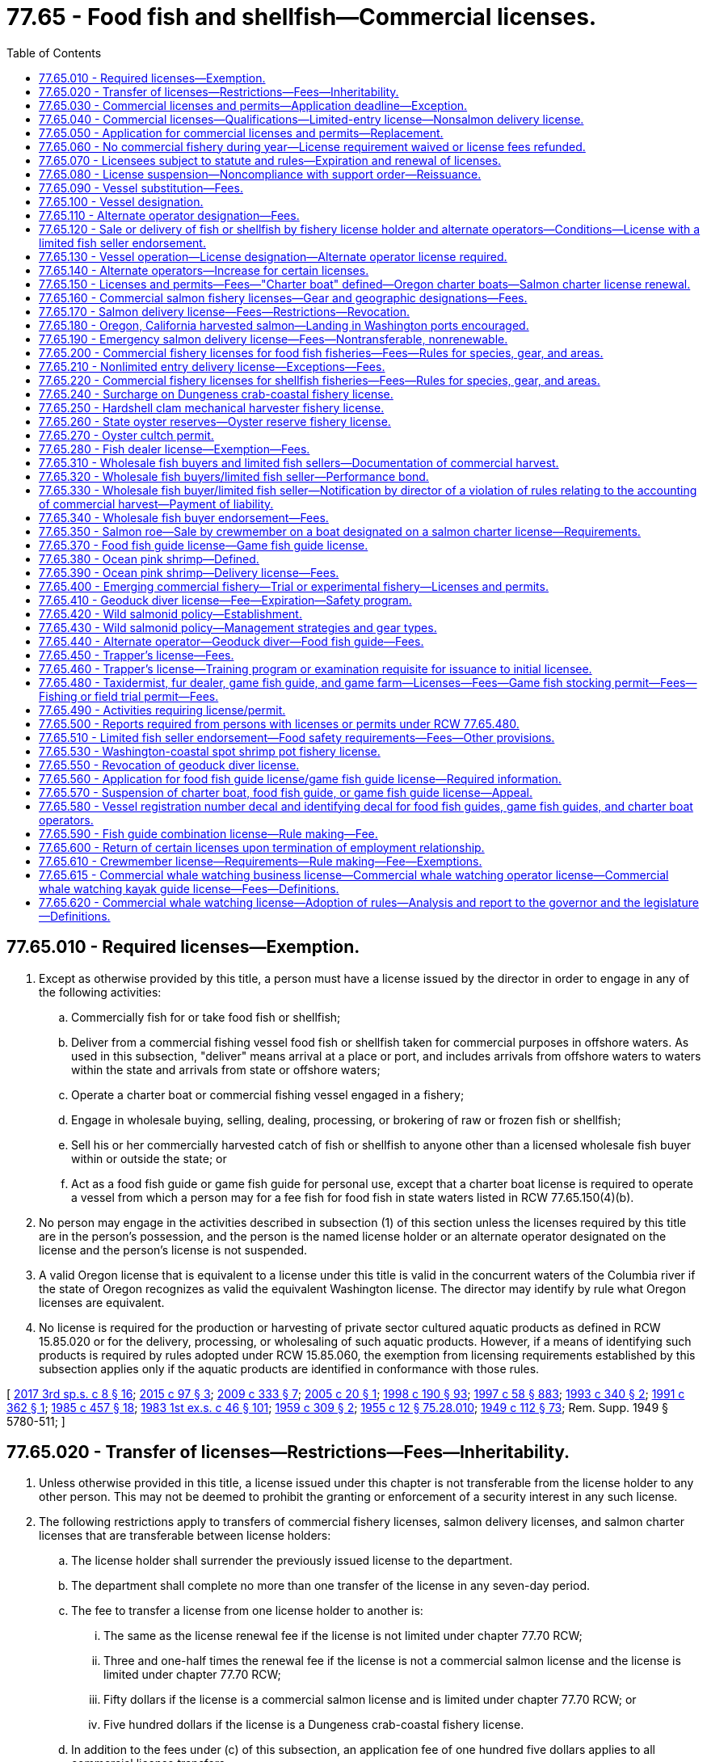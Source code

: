 = 77.65 - Food fish and shellfish—Commercial licenses.
:toc:

== 77.65.010 - Required licenses—Exemption.
. Except as otherwise provided by this title, a person must have a license issued by the director in order to engage in any of the following activities:

.. Commercially fish for or take food fish or shellfish;

.. Deliver from a commercial fishing vessel food fish or shellfish taken for commercial purposes in offshore waters. As used in this subsection, "deliver" means arrival at a place or port, and includes arrivals from offshore waters to waters within the state and arrivals from state or offshore waters;

.. Operate a charter boat or commercial fishing vessel engaged in a fishery;

.. Engage in wholesale buying, selling, dealing, processing, or brokering of raw or frozen fish or shellfish;

.. Sell his or her commercially harvested catch of fish or shellfish to anyone other than a licensed wholesale fish buyer within or outside the state; or

.. Act as a food fish guide or game fish guide for personal use, except that a charter boat license is required to operate a vessel from which a person may for a fee fish for food fish in state waters listed in RCW 77.65.150(4)(b).

. No person may engage in the activities described in subsection (1) of this section unless the licenses required by this title are in the person's possession, and the person is the named license holder or an alternate operator designated on the license and the person's license is not suspended.

. A valid Oregon license that is equivalent to a license under this title is valid in the concurrent waters of the Columbia river if the state of Oregon recognizes as valid the equivalent Washington license. The director may identify by rule what Oregon licenses are equivalent.

. No license is required for the production or harvesting of private sector cultured aquatic products as defined in RCW 15.85.020 or for the delivery, processing, or wholesaling of such aquatic products. However, if a means of identifying such products is required by rules adopted under RCW 15.85.060, the exemption from licensing requirements established by this subsection applies only if the aquatic products are identified in conformance with those rules.

[ http://lawfilesext.leg.wa.gov/biennium/2017-18/Pdf/Bills/Session%20Laws/House/1597-S.SL.pdf?cite=2017%203rd%20sp.s.%20c%208%20§%2016[2017 3rd sp.s. c 8 § 16]; http://lawfilesext.leg.wa.gov/biennium/2015-16/Pdf/Bills/Session%20Laws/Senate/5824-S.SL.pdf?cite=2015%20c%2097%20§%203[2015 c 97 § 3]; http://lawfilesext.leg.wa.gov/biennium/2009-10/Pdf/Bills/Session%20Laws/House/1778-S.SL.pdf?cite=2009%20c%20333%20§%207[2009 c 333 § 7]; http://lawfilesext.leg.wa.gov/biennium/2005-06/Pdf/Bills/Session%20Laws/House/1214-S.SL.pdf?cite=2005%20c%2020%20§%201[2005 c 20 § 1]; http://lawfilesext.leg.wa.gov/biennium/1997-98/Pdf/Bills/Session%20Laws/Senate/6328-S.SL.pdf?cite=1998%20c%20190%20§%2093[1998 c 190 § 93]; http://lawfilesext.leg.wa.gov/biennium/1997-98/Pdf/Bills/Session%20Laws/House/3901.SL.pdf?cite=1997%20c%2058%20§%20883[1997 c 58 § 883]; http://lawfilesext.leg.wa.gov/biennium/1993-94/Pdf/Bills/Session%20Laws/Senate/5124.SL.pdf?cite=1993%20c%20340%20§%202[1993 c 340 § 2]; http://lawfilesext.leg.wa.gov/biennium/1991-92/Pdf/Bills/Session%20Laws/Senate/5082-S.SL.pdf?cite=1991%20c%20362%20§%201[1991 c 362 § 1]; http://leg.wa.gov/CodeReviser/documents/sessionlaw/1985c457.pdf?cite=1985%20c%20457%20§%2018[1985 c 457 § 18]; http://leg.wa.gov/CodeReviser/documents/sessionlaw/1983ex1c46.pdf?cite=1983%201st%20ex.s.%20c%2046%20§%20101[1983 1st ex.s. c 46 § 101]; http://leg.wa.gov/CodeReviser/documents/sessionlaw/1959c309.pdf?cite=1959%20c%20309%20§%202[1959 c 309 § 2]; http://leg.wa.gov/CodeReviser/documents/sessionlaw/1955c12.pdf?cite=1955%20c%2012%20§%2075.28.010[1955 c 12 § 75.28.010]; http://leg.wa.gov/CodeReviser/documents/sessionlaw/1949c112.pdf?cite=1949%20c%20112%20§%2073[1949 c 112 § 73]; Rem. Supp. 1949 § 5780-511; ]

== 77.65.020 - Transfer of licenses—Restrictions—Fees—Inheritability.
. Unless otherwise provided in this title, a license issued under this chapter is not transferable from the license holder to any other person. This may not be deemed to prohibit the granting or enforcement of a security interest in any such license.

. The following restrictions apply to transfers of commercial fishery licenses, salmon delivery licenses, and salmon charter licenses that are transferable between license holders:

.. The license holder shall surrender the previously issued license to the department.

.. The department shall complete no more than one transfer of the license in any seven-day period.

.. The fee to transfer a license from one license holder to another is:

... The same as the license renewal fee if the license is not limited under chapter 77.70 RCW;

... Three and one-half times the renewal fee if the license is not a commercial salmon license and the license is limited under chapter 77.70 RCW;

... Fifty dollars if the license is a commercial salmon license and is limited under chapter 77.70 RCW; or

... Five hundred dollars if the license is a Dungeness crab-coastal fishery license.

.. In addition to the fees under (c) of this subsection, an application fee of one hundred five dollars applies to all commercial license transfers.

. A commercial license that is transferable under this title survives the death of the holder. Though such licenses are not personal property, they shall be treated as analogous to personal property for purposes of inheritance, intestacy, and enforcement of security interests pursuant to Title 62A RCW. Such licenses are subject to state laws governing wills, trusts, estates, intestate succession, and community property, except that such licenses are exempt from tax liens. The surviving spouse, estate, or beneficiary of the estate may apply for a renewal of the license. There is no fee for transfer of a license from a license holder to the license holder's surviving spouse or estate, or to a beneficiary of the estate.

. Transfer of a license under this section is subject to the approval of the department according to any rules the department may adopt. Any transfer of a license issued under this chapter without the written consent of each person holding a security interest in the license is void.

[ http://lawfilesext.leg.wa.gov/biennium/2019-20/Pdf/Bills/Session%20Laws/House/1062.SL.pdf?cite=2019%20c%20200%20§%202[2019 c 200 § 2]; http://lawfilesext.leg.wa.gov/biennium/2017-18/Pdf/Bills/Session%20Laws/House/1597-S.SL.pdf?cite=2017%203rd%20sp.s.%20c%208%20§%2017[2017 3rd sp.s. c 8 § 17]; http://lawfilesext.leg.wa.gov/biennium/2011-12/Pdf/Bills/Session%20Laws/Senate/5385-S.SL.pdf?cite=2011%20c%20339%20§%2015[2011 c 339 § 15]; http://lawfilesext.leg.wa.gov/biennium/1999-00/Pdf/Bills/Session%20Laws/House/2078-S.SL.pdf?cite=2000%20c%20107%20§%2028[2000 c 107 § 28]; http://lawfilesext.leg.wa.gov/biennium/1997-98/Pdf/Bills/Session%20Laws/House/1770-S.SL.pdf?cite=1997%20c%20418%20§%201[1997 c 418 § 1]; http://lawfilesext.leg.wa.gov/biennium/1995-96/Pdf/Bills/Session%20Laws/Senate/5012-S.SL.pdf?cite=1995%20c%20228%20§%201[1995 c 228 § 1]; http://lawfilesext.leg.wa.gov/biennium/1993-94/Pdf/Bills/Session%20Laws/Senate/5980-S.SL.pdf?cite=1993%20sp.s.%20c%2017%20§%2034[1993 sp.s. c 17 § 34]; ]

== 77.65.030 - Commercial licenses and permits—Application deadline—Exception.
The application deadline for a commercial license or permit established in this chapter is December 31st of the calendar year for which the license or permit is sought. The department shall accept no license or permit applications after December 31st of the calendar year for which the license or permit is sought. The application deadline in this section does not apply to a license or permit that has not been renewed because of the death or incapacity of the license or permit holder. The license or permit holder's surviving spouse, estate, estate beneficiary, attorney-in-fact, or guardian must be given an additional one hundred eighty days to renew the license or permit.

[ http://lawfilesext.leg.wa.gov/biennium/2003-04/Pdf/Bills/Session%20Laws/House/1057-S.SL.pdf?cite=2003%20c%20386%20§%205[2003 c 386 § 5]; http://lawfilesext.leg.wa.gov/biennium/2001-02/Pdf/Bills/Session%20Laws/Senate/5443-S.SL.pdf?cite=2001%20c%20244%20§%202[2001 c 244 § 2]; http://lawfilesext.leg.wa.gov/biennium/1993-94/Pdf/Bills/Session%20Laws/Senate/5124.SL.pdf?cite=1993%20c%20340%20§%203[1993 c 340 § 3]; http://leg.wa.gov/CodeReviser/documents/sessionlaw/1986c198.pdf?cite=1986%20c%20198%20§%208[1986 c 198 § 8]; http://leg.wa.gov/CodeReviser/documents/sessionlaw/1983ex1c46.pdf?cite=1983%201st%20ex.s.%20c%2046%20§%20103[1983 1st ex.s. c 46 § 103]; http://leg.wa.gov/CodeReviser/documents/sessionlaw/1981c201.pdf?cite=1981%20c%20201%20§%201[1981 c 201 § 1]; http://leg.wa.gov/CodeReviser/documents/sessionlaw/1965ex1c57.pdf?cite=1965%20ex.s.%20c%2057%20§%201[1965 ex.s. c 57 § 1]; http://leg.wa.gov/CodeReviser/documents/sessionlaw/1959c309.pdf?cite=1959%20c%20309%20§%204[1959 c 309 § 4]; http://leg.wa.gov/CodeReviser/documents/sessionlaw/1957c171.pdf?cite=1957%20c%20171%20§%203[1957 c 171 § 3]; ]

== 77.65.040 - Commercial licenses—Qualifications—Limited-entry license—Nonsalmon delivery license.
. Except as otherwise provided in this title, a person may hold a commercial license established by this chapter.

. Except as otherwise provided in this title, an individual may hold a commercial license only if the individual is sixteen years of age or older and a bona fide resident of the United States.

. A corporation may hold a commercial license only if it is authorized to do business in this state.

. No person may hold a limited-entry license unless the person meets the qualifications that this title establishes for the license.

. The residency requirements in subsection (2) of this section do not apply to holders of nonsalmon delivery licenses.

[ http://lawfilesext.leg.wa.gov/biennium/1999-00/Pdf/Bills/Session%20Laws/House/2078-S.SL.pdf?cite=2000%20c%20107%20§%2029[2000 c 107 § 29]; http://lawfilesext.leg.wa.gov/biennium/1993-94/Pdf/Bills/Session%20Laws/House/2849.SL.pdf?cite=1994%20c%20244%20§%201[1994 c 244 § 1]; http://lawfilesext.leg.wa.gov/biennium/1993-94/Pdf/Bills/Session%20Laws/Senate/5124.SL.pdf?cite=1993%20c%20340%20§%204[1993 c 340 § 4]; http://leg.wa.gov/CodeReviser/documents/sessionlaw/1989c47.pdf?cite=1989%20c%2047%20§%201[1989 c 47 § 1]; http://leg.wa.gov/CodeReviser/documents/sessionlaw/1983ex1c46.pdf?cite=1983%201st%20ex.s.%20c%2046%20§%20104[1983 1st ex.s. c 46 § 104]; http://leg.wa.gov/CodeReviser/documents/sessionlaw/1963c171.pdf?cite=1963%20c%20171%20§%201[1963 c 171 § 1]; http://leg.wa.gov/CodeReviser/documents/sessionlaw/1955c12.pdf?cite=1955%20c%2012%20§%2075.28.020[1955 c 12 § 75.28.020]; http://leg.wa.gov/CodeReviser/documents/sessionlaw/1953c207.pdf?cite=1953%20c%20207%20§%209[1953 c 207 § 9]; http://leg.wa.gov/CodeReviser/documents/sessionlaw/1949c112.pdf?cite=1949%20c%20112%20§%2063[1949 c 112 § 63]; Rem. Supp. 1949 § 5780-501; ]

== 77.65.050 - Application for commercial licenses and permits—Replacement.
. Except as otherwise provided in this title, the director shall issue commercial licenses and permits to a qualified person upon receiving a completed application accompanied by the required fee.

. An application submitted to the department under this chapter shall contain the name and address of the applicant and any other information required by the department or this title. An applicant for a commercial fishery license or delivery license may designate a vessel to be used with the license. An applicant for a commercial fishery license or delivery license may also designate up to two alternate operators.

. An application submitted to the department under this chapter shall contain the applicant's declaration under penalty of perjury that the information on the application is true and correct.

. Upon issuing a commercial license under this chapter, the director shall assign the license a unique number that the license shall retain upon renewal. The department shall use the number to record any commercial catch under the license. This does not preclude the department from using other, additional, catch record methods.

. The fee to replace a license that has been lost or destroyed is twenty dollars.

[ http://lawfilesext.leg.wa.gov/biennium/1997-98/Pdf/Bills/Session%20Laws/Senate/6341-S.SL.pdf?cite=1998%20c%20267%20§%201[1998 c 267 § 1]; http://lawfilesext.leg.wa.gov/biennium/1993-94/Pdf/Bills/Session%20Laws/Senate/5980-S.SL.pdf?cite=1993%20sp.s.%20c%2017%20§%2044[1993 sp.s. c 17 § 44]; 1993 c 340 § 5; 1993 sp.s. c 17 § 47; http://leg.wa.gov/CodeReviser/documents/sessionlaw/1983ex1c46.pdf?cite=1983%201st%20ex.s.%20c%2046%20§%20105[1983 1st ex.s. c 46 § 105]; http://leg.wa.gov/CodeReviser/documents/sessionlaw/1959c309.pdf?cite=1959%20c%20309%20§%207[1959 c 309 § 7]; http://leg.wa.gov/CodeReviser/documents/sessionlaw/1955c12.pdf?cite=1955%20c%2012%20§%2075.28.030[1955 c 12 § 75.28.030]; http://leg.wa.gov/CodeReviser/documents/sessionlaw/1953c207.pdf?cite=1953%20c%20207%20§%202[1953 c 207 § 2]; http://leg.wa.gov/CodeReviser/documents/sessionlaw/1949c112.pdf?cite=1949%20c%20112%20§%2065[1949 c 112 § 65]; Rem. Supp. 1949 § 5780-503; ]

== 77.65.060 - No commercial fishery during year—License requirement waived or license fees refunded.
If, for any reason, the department does not allow any opportunity for a commercial fishery during a calendar year, the director shall either: (1) Waive the requirement to obtain a license for that commercial fishery for that year; or (2) refund applicable license fees upon return of the license.

[ http://lawfilesext.leg.wa.gov/biennium/1999-00/Pdf/Bills/Session%20Laws/House/2078-S.SL.pdf?cite=2000%20c%20107%20§%2030[2000 c 107 § 30]; http://lawfilesext.leg.wa.gov/biennium/1995-96/Pdf/Bills/Session%20Laws/Senate/5017-S.SL.pdf?cite=1995%20c%20227%20§%201[1995 c 227 § 1]; ]

== 77.65.070 - Licensees subject to statute and rules—Expiration and renewal of licenses.
. A commercial license issued under this chapter permits the license holder to engage in the activity for which the license is issued in accordance with this title and the rules of the department.

. Unless otherwise provided in this title or rules of the department, commercial licenses and permits issued under this chapter expire at midnight on December 31st of the calendar year for which they are issued. In accordance with this title, licenses may be renewed annually upon application and payment of the prescribed license fees. In accordance with RCW 77.65.030, the department must provide a license or permit holder's surviving spouse, estate, or estate beneficiary a reasonable opportunity to renew the license or permit.

[ http://lawfilesext.leg.wa.gov/biennium/2019-20/Pdf/Bills/Session%20Laws/House/1062.SL.pdf?cite=2019%20c%20200%20§%201[2019 c 200 § 1]; http://lawfilesext.leg.wa.gov/biennium/2001-02/Pdf/Bills/Session%20Laws/Senate/5443-S.SL.pdf?cite=2001%20c%20244%20§%203[2001 c 244 § 3]; http://lawfilesext.leg.wa.gov/biennium/1995-96/Pdf/Bills/Session%20Laws/House/2793-S.SL.pdf?cite=1996%20c%20267%20§%2027[1996 c 267 § 27]; http://lawfilesext.leg.wa.gov/biennium/1993-94/Pdf/Bills/Session%20Laws/Senate/5124.SL.pdf?cite=1993%20c%20340%20§%206[1993 c 340 § 6]; http://leg.wa.gov/CodeReviser/documents/sessionlaw/1983ex1c46.pdf?cite=1983%201st%20ex.s.%20c%2046%20§%20108[1983 1st ex.s. c 46 § 108]; http://leg.wa.gov/CodeReviser/documents/sessionlaw/1955c212.pdf?cite=1955%20c%20212%20§%202[1955 c 212 § 2]; http://leg.wa.gov/CodeReviser/documents/sessionlaw/1955c12.pdf?cite=1955%20c%2012%20§%2075.28.040[1955 c 12 § 75.28.040]; http://leg.wa.gov/CodeReviser/documents/sessionlaw/1949c112.pdf?cite=1949%20c%20112%20§%2064[1949 c 112 § 64]; Rem. Supp. 1949 § 5780-502; ]

== 77.65.080 - License suspension—Noncompliance with support order—Reissuance.
. The department shall immediately suspend the license of a person who has been certified pursuant to RCW 74.20A.320 by the department of social and health services as a person who is not in compliance with a support order.

. A listing on the department of licensing's database that an individual's license is currently suspended pursuant to RCW 46.20.291(8) shall be prima facie evidence that the individual is in noncompliance with a support order. Presentation of a written release issued by the department of social and health services or a court stating that the person is in compliance with an order shall serve as proof of compliance.

[ http://lawfilesext.leg.wa.gov/biennium/1999-00/Pdf/Bills/Session%20Laws/House/2078-S.SL.pdf?cite=2000%20c%20107%20§%2031[2000 c 107 § 31]; http://lawfilesext.leg.wa.gov/biennium/1997-98/Pdf/Bills/Session%20Laws/House/3901.SL.pdf?cite=1997%20c%2058%20§%20882[1997 c 58 § 882]; ]

== 77.65.090 - Vessel substitution—Fees.
This section applies to all commercial fishery licenses, delivery licenses, and charter licenses, except for emergency salmon delivery licenses.

. The holder of a license subject to this section may substitute the vessel designated on the license or designate a vessel if none has previously been designated if the license holder:

.. Surrenders the previously issued license to the department;

.. Submits to the department an application that identifies the currently designated vessel, the vessel proposed to be designated, and any other information required by the department; and

.. Pays to the department a fee of thirty-five dollars and an application fee of one hundred five dollars.

. Unless the license holder owns all vessels identified on the application described in subsection (1)(b) of this section or unless the vessel is designated on a Dungeness crab-coastal fishery license, the following restrictions apply to changes in vessel designation:

.. The department shall change the vessel designation on the license no more than four times per calendar year.

.. The department shall change the vessel designation on the license no more than once in any seven-day period.

[ http://lawfilesext.leg.wa.gov/biennium/2017-18/Pdf/Bills/Session%20Laws/House/1597-S.SL.pdf?cite=2017%203rd%20sp.s.%20c%208%20§%2018[2017 3rd sp.s. c 8 § 18]; http://lawfilesext.leg.wa.gov/biennium/2011-12/Pdf/Bills/Session%20Laws/Senate/5385-S.SL.pdf?cite=2011%20c%20339%20§%2016[2011 c 339 § 16]; http://lawfilesext.leg.wa.gov/biennium/1993-94/Pdf/Bills/Session%20Laws/House/1471-S.SL.pdf?cite=1994%20c%20260%20§%2011[1994 c 260 § 11]; http://lawfilesext.leg.wa.gov/biennium/1993-94/Pdf/Bills/Session%20Laws/Senate/5980-S.SL.pdf?cite=1993%20sp.s.%20c%2017%20§%2045[1993 sp.s. c 17 § 45]; ]

== 77.65.100 - Vessel designation.
. This section applies to all commercial fishery licenses, delivery licenses, and charter licenses.

. An applicant for a license subject to this section may designate a vessel to be used with the license. Except for emergency salmon delivery licenses, the director may issue a license regardless of whether the applicant designates a vessel. An applicant may designate no more than one vessel on a license subject to this section.

. A license for a fishery that requires a vessel authorizes no taking or delivery of food fish or shellfish unless a vessel is designated on the license. A delivery license authorizes no delivery of food fish or shellfish unless a vessel is designated on the license.

. No vessel may be designated on more than one commercial fishery license unless the licenses are for different fisheries, except:

.. The same vessel may be designated on two of the following licenses, provided the licenses are owned by the same licensee:

... Shrimp pot-Puget Sound fishery license;

... Sea cucumber dive fishery license; and

... Sea urchin dive fishery license.

.. Subject to the provisions of RCW 77.65.130, the same vessel may be designated on three Puget Sound Dungeness crab fishery licenses issued pursuant to RCW 77.70.110.

. No vessel may be designated on more than one delivery license, on more than one salmon charter license, or on more than one nonsalmon charter license.

[ http://lawfilesext.leg.wa.gov/biennium/2013-14/Pdf/Bills/Session%20Laws/House/1075-S.SL.pdf?cite=2013%20c%20288%20§%201[2013 c 288 § 1]; http://lawfilesext.leg.wa.gov/biennium/2005-06/Pdf/Bills/Session%20Laws/Senate/5765-S.SL.pdf?cite=2005%20c%2082%20§%201[2005 c 82 § 1]; http://lawfilesext.leg.wa.gov/biennium/2001-02/Pdf/Bills/Session%20Laws/Senate/5531.SL.pdf?cite=2001%20c%20105%20§%203[2001 c 105 § 3]; http://lawfilesext.leg.wa.gov/biennium/1997-98/Pdf/Bills/Session%20Laws/Senate/6328-S.SL.pdf?cite=1998%20c%20190%20§%2094[1998 c 190 § 94]; http://lawfilesext.leg.wa.gov/biennium/1993-94/Pdf/Bills/Session%20Laws/Senate/5124.SL.pdf?cite=1993%20c%20340%20§%207[1993 c 340 § 7]; ]

== 77.65.110 - Alternate operator designation—Fees.
This section applies to all commercial fishery licenses and delivery licenses.

. A person designated as an alternate operator must possess an alternate operator license issued under RCW 77.65.130, and be designated on the fishery license prior to engaging in the activities authorized by the license. The holder of the commercial fishery license or delivery license may designate up to two alternate operators for the license, except:

.. Whiting—Puget Sound fishery licensees may not designate alternate operators;

.. Emergency salmon delivery licensees may not designate alternate operators;

.. Shrimp pot-Puget Sound fishery licensees may designate no more than one alternate operator at a time; and

.. Shrimp trawl-Puget Sound fishery licensees may designate no more than one alternate operator at a time.

. The fee to change the alternate operator designation is twenty-two dollars in addition to the application fee of one hundred five dollars.

. An alternate operator license is not required for an individual to operate a vessel designated as a charter boat under a charter boat license.

[ http://lawfilesext.leg.wa.gov/biennium/2017-18/Pdf/Bills/Session%20Laws/House/1597-S.SL.pdf?cite=2017%203rd%20sp.s.%20c%208%20§%2019[2017 3rd sp.s. c 8 § 19]; http://lawfilesext.leg.wa.gov/biennium/2011-12/Pdf/Bills/Session%20Laws/Senate/5385-S.SL.pdf?cite=2011%20c%20339%20§%2017[2011 c 339 § 17]; http://lawfilesext.leg.wa.gov/biennium/2001-02/Pdf/Bills/Session%20Laws/Senate/5531.SL.pdf?cite=2001%20c%20105%20§%204[2001 c 105 § 4]; http://lawfilesext.leg.wa.gov/biennium/1999-00/Pdf/Bills/Session%20Laws/House/2078-S.SL.pdf?cite=2000%20c%20107%20§%2032[2000 c 107 § 32]; http://lawfilesext.leg.wa.gov/biennium/1997-98/Pdf/Bills/Session%20Laws/Senate/6341-S.SL.pdf?cite=1998%20c%20267%20§%202[1998 c 267 § 2]; http://lawfilesext.leg.wa.gov/biennium/1993-94/Pdf/Bills/Session%20Laws/House/1471-S.SL.pdf?cite=1994%20c%20260%20§%2012[1994 c 260 § 12]; http://lawfilesext.leg.wa.gov/biennium/1993-94/Pdf/Bills/Session%20Laws/Senate/5124.SL.pdf?cite=1993%20c%20340%20§%209[1993 c 340 § 9]; ]

== 77.65.120 - Sale or delivery of fish or shellfish by fishery license holder and alternate operators—Conditions—License with a limited fish seller endorsement.
. Only the fishery license holder and any alternate operators designated on the license may sell or deliver fish or shellfish under a commercial fishery license or delivery license. A commercial fishery license or delivery license authorizes no taking or delivery of fish or shellfish unless the license holder or an alternate operator designated on the license is present or aboard the vessel.

. Only the fishery license holder and any alternate operator designated on a license with a limited fish seller endorsement under RCW 77.65.510 may sell the licensee's commercially harvested catch directly to consumers at retail.

[ http://lawfilesext.leg.wa.gov/biennium/2017-18/Pdf/Bills/Session%20Laws/House/1597-S.SL.pdf?cite=2017%203rd%20sp.s.%20c%208%20§%2020[2017 3rd sp.s. c 8 § 20]; http://lawfilesext.leg.wa.gov/biennium/1999-00/Pdf/Bills/Session%20Laws/House/2078-S.SL.pdf?cite=2000%20c%20107%20§%2033[2000 c 107 § 33]; http://lawfilesext.leg.wa.gov/biennium/1997-98/Pdf/Bills/Session%20Laws/Senate/6341-S.SL.pdf?cite=1998%20c%20267%20§%203[1998 c 267 § 3]; http://lawfilesext.leg.wa.gov/biennium/1993-94/Pdf/Bills/Session%20Laws/Senate/5124.SL.pdf?cite=1993%20c%20340%20§%2010[1993 c 340 § 10]; ]

== 77.65.130 - Vessel operation—License designation—Alternate operator license required.
. A person who holds a commercial fishery license or a delivery license may operate the vessel designated on the license. A person who is not the license holder may operate the vessel designated on the license only if:

.. The person holds an alternate operator license issued by the director; and

.. The person is designated as an alternate operator on the underlying commercial fishery license or delivery license under RCW 77.65.110.

. Only an individual at least sixteen years of age may hold an alternate operator license.

. No individual may hold more than one alternate operator license. An individual who holds an alternate operator license may be designated as an alternate operator on an unlimited number of commercial fishery licenses or delivery licenses under RCW 77.65.110.

. An individual who holds multiple Dungeness crab—Puget Sound fishery licenses issued pursuant to RCW 77.70.110 may operate the licenses on one vessel if the license holder or alternate operator is on the vessel. The department shall allow a license holder to operate up to one hundred crab pots for each license.

. Two persons owning separate Dungeness crab—Puget Sound fishery licenses may operate their licenses on one vessel if the license holders or their alternate operators are on the vessel.

. As used in this section, to "operate" means to control the deployment or removal of fishing gear from state waters while aboard a vessel or to operate a vessel delivering food fish or shellfish taken in offshore waters to a port within the state.

[ http://lawfilesext.leg.wa.gov/biennium/2013-14/Pdf/Bills/Session%20Laws/House/1075-S.SL.pdf?cite=2013%20c%20288%20§%202[2013 c 288 § 2]; http://lawfilesext.leg.wa.gov/biennium/2005-06/Pdf/Bills/Session%20Laws/Senate/5765-S.SL.pdf?cite=2005%20c%2082%20§%202[2005 c 82 § 2]; http://lawfilesext.leg.wa.gov/biennium/1999-00/Pdf/Bills/Session%20Laws/House/2078-S.SL.pdf?cite=2000%20c%20107%20§%2034[2000 c 107 § 34]; http://lawfilesext.leg.wa.gov/biennium/1997-98/Pdf/Bills/Session%20Laws/Senate/6341-S.SL.pdf?cite=1998%20c%20267%20§%204[1998 c 267 § 4]; http://lawfilesext.leg.wa.gov/biennium/1997-98/Pdf/Bills/Session%20Laws/House/2149-S.SL.pdf?cite=1997%20c%20233%20§%202[1997 c 233 § 2]; http://lawfilesext.leg.wa.gov/biennium/1993-94/Pdf/Bills/Session%20Laws/Senate/5124.SL.pdf?cite=1993%20c%20340%20§%2025[1993 c 340 § 25]; ]

== 77.65.140 - Alternate operators—Increase for certain licenses.
The director may, by rule, increase the number of alternate operators beyond the level authorized by RCW 77.65.050 and 77.65.110 for a commercial fishery license, delivery license, or charter license.

[ http://lawfilesext.leg.wa.gov/biennium/1999-00/Pdf/Bills/Session%20Laws/House/2078-S.SL.pdf?cite=2000%20c%20107%20§%2035[2000 c 107 § 35]; http://lawfilesext.leg.wa.gov/biennium/1997-98/Pdf/Bills/Session%20Laws/Senate/5103-S.SL.pdf?cite=1997%20c%20421%20§%201[1997 c 421 § 1]; ]

== 77.65.150 - Licenses and permits—Fees—"Charter boat" defined—Oregon charter boats—Salmon charter license renewal.
. The licenses and permits and their annual license fees, application fees, and surcharges are:

 LicenseorPermitAnnual Fee(RCW 77.95.090 Surcharge)(RCW 77.12.702 Surcharge)Appli-cation FeeGoverningSection  ResidentNonresident  (a)Non-salmon charter$375(plus $35 for RCW 77.12.702 Surcharge)$760(plus $35 for RCW 77.12.702 Surcharge)$ 70 (b)Salmon charter$460(plus $100)(plus $35 for RCW 77.12.702 Surcharge)$845(plus $100)(plus $35 for RCW 77.12.702 Surcharge)$105RCW 77.70.050(c)Salmon angler$ 0$ 0$ 0RCW 77.70.060

 

License

or

Permit

Annual Fee

(RCW 77.95.090 Surcharge)

(RCW 77.12.702 Surcharge)

Appli-cation Fee

Governing

Section

 

 

Resident

Nonresident

 

 

..

Non-salmon charter

$375

(plus $35 for RCW 77.12.702 Surcharge)

$760

(plus $35 for RCW 77.12.702 Surcharge)

$ 70

 

..

Salmon charter

$460

(plus $100)

(plus $35 for RCW 77.12.702 Surcharge)

$845

(plus $100)

(plus $35 for RCW 77.12.702 Surcharge)

$105

RCW 77.70.050

..

Salmon angler

$ 0

$ 0

$ 0

RCW 77.70.060

. A salmon charter license designating a vessel is required to operate a charter boat from which persons may, for a fee, fish for salmon, other fish, and shellfish. The director may issue a salmon charter license only to a person who meets the qualifications of RCW 77.70.050.

. A nonsalmon charter license designating a vessel is required to operate a charter boat from which persons may, for a fee, fish for shellfish and fish other than salmon or albacore tuna.

. [Empty]
.. "Charter boat" means a vessel from which persons may, for a fee, fish for food fish or shellfish for personal use in those state waters set forth in (b) of this subsection. "Charter boat" also means a vessel from which persons may, for a fee, fish for fish or shellfish for personal use in offshore waters or in the waters of other states. The director may specify by rule when a vessel is a "charter boat" within this definition.

.. A person may not operate a vessel from which persons may, for a fee, fish for food fish or shellfish in Puget Sound, Grays Harbor, Willapa Bay, Pacific Ocean waters, Lake Washington, or the Columbia river below the bridge at Longview unless the vessel is designated on a charter boat license.

. A charter boat licensed in Oregon may fish without a Washington charter license under the same rules as Washington charter boat operators in ocean waters within the jurisdiction of Washington state from the southern border of the state of Washington to Leadbetter Point, as long as the Oregon vessel does not take on or discharge passengers for any purpose from any Washington port, the Washington shore, or a dock, landing, or other point in Washington. The provisions of this subsection shall be in effect as long as the state of Oregon has reciprocal laws and regulations.

. A salmon charter license under subsection (1)(b) of this section may be renewed if the license holder notifies the department by May 1st of that year that he or she will not participate in the fishery during that calendar year. The license holder must pay the one hundred dollar enhancement surcharge, a thirty-five dollar surcharge to be deposited in the rockfish research account created in RCW 77.12.702, plus a one hundred five dollar application fee, in order to be considered a valid renewal and eligible to renew the license the following year.

[ http://lawfilesext.leg.wa.gov/biennium/2017-18/Pdf/Bills/Session%20Laws/Senate/6317-S.SL.pdf?cite=2018%20c%20235%20§%201[2018 c 235 § 1]; http://lawfilesext.leg.wa.gov/biennium/2017-18/Pdf/Bills/Session%20Laws/House/1597-S.SL.pdf?cite=2017%203rd%20sp.s.%20c%208%20§%2021[2017 3rd sp.s. c 8 § 21]; http://lawfilesext.leg.wa.gov/biennium/2011-12/Pdf/Bills/Session%20Laws/Senate/5385-S.SL.pdf?cite=2011%20c%20339%20§%2018[2011 c 339 § 18]; http://lawfilesext.leg.wa.gov/biennium/2007-08/Pdf/Bills/Session%20Laws/House/1476.SL.pdf?cite=2007%20c%20442%20§%203[2007 c 442 § 3]; http://lawfilesext.leg.wa.gov/biennium/2005-06/Pdf/Bills/Session%20Laws/Senate/6401-S.SL.pdf?cite=2006%20c%20186%20§%201[2006 c 186 § 1]; http://lawfilesext.leg.wa.gov/biennium/1999-00/Pdf/Bills/Session%20Laws/House/2078-S.SL.pdf?cite=2000%20c%20107%20§%2036[2000 c 107 § 36]; http://lawfilesext.leg.wa.gov/biennium/1997-98/Pdf/Bills/Session%20Laws/Senate/6328-S.SL.pdf?cite=1998%20c%20190%20§%2095[1998 c 190 § 95]; http://lawfilesext.leg.wa.gov/biennium/1997-98/Pdf/Bills/Session%20Laws/Senate/5360-S.SL.pdf?cite=1997%20c%2076%20§%202[1997 c 76 § 2]; http://lawfilesext.leg.wa.gov/biennium/1995-96/Pdf/Bills/Session%20Laws/House/1226.SL.pdf?cite=1995%20c%20104%20§%201[1995 c 104 § 1]; http://lawfilesext.leg.wa.gov/biennium/1993-94/Pdf/Bills/Session%20Laws/Senate/5980-S.SL.pdf?cite=1993%20sp.s.%20c%2017%20§%2041[1993 sp.s. c 17 § 41]; 1993 c 340 § 21; 1993 sp.s. c 17 § 47; http://leg.wa.gov/CodeReviser/documents/sessionlaw/1989c316.pdf?cite=1989%20c%20316%20§%202[1989 c 316 § 2]; http://leg.wa.gov/CodeReviser/documents/sessionlaw/1989c147.pdf?cite=1989%20c%20147%20§%201[1989 c 147 § 1]; http://leg.wa.gov/CodeReviser/documents/sessionlaw/1989c47.pdf?cite=1989%20c%2047%20§%202[1989 c 47 § 2]; http://leg.wa.gov/CodeReviser/documents/sessionlaw/1988c9.pdf?cite=1988%20c%209%20§%201[1988 c 9 § 1]; http://leg.wa.gov/CodeReviser/documents/sessionlaw/1983ex1c46.pdf?cite=1983%201st%20ex.s.%20c%2046%20§%20112[1983 1st ex.s. c 46 § 112]; http://leg.wa.gov/CodeReviser/documents/sessionlaw/1979c60.pdf?cite=1979%20c%2060%20§%201[1979 c 60 § 1]; http://leg.wa.gov/CodeReviser/documents/sessionlaw/1977ex1c327.pdf?cite=1977%20ex.s.%20c%20327%20§%205[1977 ex.s. c 327 § 5]; http://leg.wa.gov/CodeReviser/documents/sessionlaw/1971ex1c283.pdf?cite=1971%20ex.s.%20c%20283%20§%2015[1971 ex.s. c 283 § 15]; http://leg.wa.gov/CodeReviser/documents/sessionlaw/1969c90.pdf?cite=1969%20c%2090%20§%201[1969 c 90 § 1]; ]

== 77.65.160 - Commercial salmon fishery licenses—Gear and geographic designations—Fees.
. The following commercial salmon fishery licenses are required for the license holder to use the specified gear to fish for salmon in state waters. Only a person who meets the qualifications of RCW 77.70.090 may hold a license listed in this subsection. The licenses and their annual license fees, application fees, and surcharges under RCW 77.95.090 are:

 FisheryLicenseResidentFeeNonresidentFeeSurchargeApplication Fee(a)Salmon Gill Net—Grays Harbor-Columbia river$380$765plus $100$105(b)Salmon Gill Net—Puget Sound$380$765plus $100$105(c)Salmon Gill Net—Willapa Bay-Columbia river$380$765plus $100$105(d)Salmon purse seine$545$930plus $100$105(e)Salmon reef net$380$765plus $100$105(f)Salmon troll$380$765plus $100$105

 

Fishery

License

Resident

Fee

Nonresident

Fee

Surcharge

Application Fee

..

Salmon Gill Net—Grays Harbor-Columbia river

$380

$765

plus $100

$105

..

Salmon Gill Net—Puget Sound

$380

$765

plus $100

$105

..

Salmon Gill Net—Willapa Bay-Columbia river

$380

$765

plus $100

$105

..

Salmon purse seine

$545

$930

plus $100

$105

..

Salmon reef net

$380

$765

plus $100

$105

..

Salmon troll

$380

$765

plus $100

$105

. A license issued under this section authorizes no taking or delivery of salmon or other food fish unless a vessel is designated under RCW 77.65.100.

. Holders of commercial salmon fishery licenses may retain incidentally caught food fish other than salmon, subject to rules of the department.

. A salmon troll license includes a salmon delivery license.

. A salmon gill net license authorizes the taking of salmon only in the geographical area for which the license is issued. The geographical designations in subsection (1) of this section have the following meanings:

.. "Puget Sound" includes waters of the Strait of Juan de Fuca, Georgia Strait, Puget Sound and all bays, inlets, canals, coves, sounds, and estuaries lying easterly and southerly of the international boundary line and a line at the entrance to the Strait of Juan de Fuca projected northerly from Cape Flattery to the lighthouse on Tatoosh Island and then to Bonilla Point on Vancouver Island.

.. "Grays Harbor-Columbia river" includes waters of Grays Harbor and tributary estuaries lying easterly of a line projected northerly from Point Chehalis Light to Point Brown and those waters of the Columbia river and tributary sloughs and estuaries easterly of a line at the entrance to the Columbia river projected southerly from the most westerly point of the North jetty to the most westerly point of the South jetty.

.. "Willapa Bay-Columbia river" includes waters of Willapa Bay and tributary estuaries and easterly of a line projected northerly from Leadbetter Point to the Cape Shoalwater tower and those waters of the Columbia river and tributary sloughs described in (b) of this subsection.

. A commercial salmon troll fishery license may be renewed under this section if the license holder notifies the department by May 1st of that year that he or she will not participate in the fishery during that calendar year. A commercial salmon gill net, reef net, or seine fishery license may be renewed under this section if the license holder notifies the department before the third Monday in September of that year that he or she will not participate in the fishery during that calendar year. The license holder must pay the one hundred dollar enhancement surcharge, plus a one hundred five dollar application fee before the third Monday in September, in order to be considered a valid renewal and eligible to renew the license the following year.

. Notwithstanding the annual license fees and surcharges established in subsection (1) of this section, a person who holds a resident commercial salmon fishery license shall pay an annual license fee of one hundred dollars plus the surcharge and application fee if all of the following conditions are met:

.. The license holder is at least seventy-five years of age;

.. The license holder owns a fishing vessel and has fished with a resident commercial salmon fishery license for at least thirty years; and

.. The commercial salmon fishery license is for a geographical area other than the Puget Sound.

An alternate operator may not be designated for a license renewed at the one hundred dollar annual fee under this subsection (7).

[ http://lawfilesext.leg.wa.gov/biennium/2017-18/Pdf/Bills/Session%20Laws/Senate/6317-S.SL.pdf?cite=2018%20c%20235%20§%202[2018 c 235 § 2]; http://lawfilesext.leg.wa.gov/biennium/2017-18/Pdf/Bills/Session%20Laws/House/1597-S.SL.pdf?cite=2017%203rd%20sp.s.%20c%208%20§%2022[2017 3rd sp.s. c 8 § 22]; http://lawfilesext.leg.wa.gov/biennium/2011-12/Pdf/Bills/Session%20Laws/Senate/5385-S.SL.pdf?cite=2011%20c%20339%20§%2019[2011 c 339 § 19]; http://lawfilesext.leg.wa.gov/biennium/2001-02/Pdf/Bills/Session%20Laws/Senate/5443-S.SL.pdf?cite=2001%20c%20244%20§%201[2001 c 244 § 1]; http://lawfilesext.leg.wa.gov/biennium/1999-00/Pdf/Bills/Session%20Laws/House/2078-S.SL.pdf?cite=2000%20c%20107%20§%2037[2000 c 107 § 37]; http://lawfilesext.leg.wa.gov/biennium/1997-98/Pdf/Bills/Session%20Laws/Senate/5360-S.SL.pdf?cite=1997%20c%2076%20§%201[1997 c 76 § 1]; http://lawfilesext.leg.wa.gov/biennium/1995-96/Pdf/Bills/Session%20Laws/House/2793-S.SL.pdf?cite=1996%20c%20267%20§%2028[1996 c 267 § 28]; http://lawfilesext.leg.wa.gov/biennium/1993-94/Pdf/Bills/Session%20Laws/Senate/5980-S.SL.pdf?cite=1993%20sp.s.%20c%2017%20§%2035[1993 sp.s. c 17 § 35]; 1993 c 340 § 12; 1993 sp.s. c 17 § 47; http://leg.wa.gov/CodeReviser/documents/sessionlaw/1989c316.pdf?cite=1989%20c%20316%20§%203[1989 c 316 § 3]; http://leg.wa.gov/CodeReviser/documents/sessionlaw/1985c107.pdf?cite=1985%20c%20107%20§%201[1985 c 107 § 1]; http://leg.wa.gov/CodeReviser/documents/sessionlaw/1983ex1c46.pdf?cite=1983%201st%20ex.s.%20c%2046%20§%20113[1983 1st ex.s. c 46 § 113]; http://leg.wa.gov/CodeReviser/documents/sessionlaw/1965ex1c73.pdf?cite=1965%20ex.s.%20c%2073%20§%202[1965 ex.s. c 73 § 2]; http://leg.wa.gov/CodeReviser/documents/sessionlaw/1959c309.pdf?cite=1959%20c%20309%20§%2010[1959 c 309 § 10]; http://leg.wa.gov/CodeReviser/documents/sessionlaw/1955c12.pdf?cite=1955%20c%2012%20§%2075.28.110[1955 c 12 § 75.28.110]; http://leg.wa.gov/CodeReviser/documents/sessionlaw/1951c271.pdf?cite=1951%20c%20271%20§%209[1951 c 271 § 9]; 1949 c 112 § 69; Rem. Supp. 1949 § 5780-507; ]

== 77.65.170 - Salmon delivery license—Fees—Restrictions—Revocation.
. A salmon delivery license is required for a commercial fishing vessel to deliver salmon taken for commercial purposes in offshore waters to a place or port in the state. As used in this section, "deliver" and "delivery" mean arrival at a place or port, and include arrivals from offshore waters to waters within the state and arrivals ashore from offshore waters. The annual fee for a salmon delivery license is four hundred thirty dollars for residents and eight hundred fifteen dollars for nonresidents. The application fee for a salmon delivery license is one hundred five dollars. The annual surcharge under RCW 77.95.090 is one hundred dollars for each license. Holders of nonlimited entry delivery licenses issued under RCW 77.65.210 may apply the nonlimited entry delivery license fee against the salmon delivery license fee.

. Only a person who meets the qualifications established in RCW 77.70.090 may hold a salmon delivery license issued under this section.

. A salmon delivery license authorizes no taking of salmon or other fish or shellfish from the waters of the state.

. If the director determines that the operation of a vessel under a salmon delivery license results in the depletion or destruction of the state's salmon resource or the delivery into this state of salmon products prohibited by law, the director may revoke the license under the procedures of chapter 34.05 RCW.

[ http://lawfilesext.leg.wa.gov/biennium/2017-18/Pdf/Bills/Session%20Laws/Senate/6317-S.SL.pdf?cite=2018%20c%20235%20§%203[2018 c 235 § 3]; http://lawfilesext.leg.wa.gov/biennium/2017-18/Pdf/Bills/Session%20Laws/House/1597-S.SL.pdf?cite=2017%203rd%20sp.s.%20c%208%20§%2023[2017 3rd sp.s. c 8 § 23]; http://lawfilesext.leg.wa.gov/biennium/2011-12/Pdf/Bills/Session%20Laws/Senate/5385-S.SL.pdf?cite=2011%20c%20339%20§%2020[2011 c 339 § 20]; http://lawfilesext.leg.wa.gov/biennium/2005-06/Pdf/Bills/Session%20Laws/House/1214-S.SL.pdf?cite=2005%20c%2020%20§%202[2005 c 20 § 2]; http://lawfilesext.leg.wa.gov/biennium/1999-00/Pdf/Bills/Session%20Laws/House/2078-S.SL.pdf?cite=2000%20c%20107%20§%2038[2000 c 107 § 38]; http://lawfilesext.leg.wa.gov/biennium/1997-98/Pdf/Bills/Session%20Laws/Senate/6328-S.SL.pdf?cite=1998%20c%20190%20§%2096[1998 c 190 § 96]; http://lawfilesext.leg.wa.gov/biennium/1993-94/Pdf/Bills/Session%20Laws/House/1471-S.SL.pdf?cite=1994%20c%20260%20§%2022[1994 c 260 § 22]; http://lawfilesext.leg.wa.gov/biennium/1993-94/Pdf/Bills/Session%20Laws/Senate/5980-S.SL.pdf?cite=1993%20sp.s.%20c%2017%20§%2036[1993 sp.s. c 17 § 36]; 1993 c 340 § 13; 1993 sp.s. c 17 § 47; http://leg.wa.gov/CodeReviser/documents/sessionlaw/1989c316.pdf?cite=1989%20c%20316%20§%204[1989 c 316 § 4]; http://leg.wa.gov/CodeReviser/documents/sessionlaw/1983ex1c46.pdf?cite=1983%201st%20ex.s.%20c%2046%20§%20115[1983 1st ex.s. c 46 § 115]; http://leg.wa.gov/CodeReviser/documents/sessionlaw/1977ex1c327.pdf?cite=1977%20ex.s.%20c%20327%20§%203[1977 ex.s. c 327 § 3]; http://leg.wa.gov/CodeReviser/documents/sessionlaw/1971ex1c283.pdf?cite=1971%20ex.s.%20c%20283%20§%201[1971 ex.s. c 283 § 1]; http://leg.wa.gov/CodeReviser/documents/sessionlaw/1955c12.pdf?cite=1955%20c%2012%20§%2075.18.080[1955 c 12 § 75.18.080]; http://leg.wa.gov/CodeReviser/documents/sessionlaw/1953c147.pdf?cite=1953%20c%20147%20§%209[1953 c 147 § 9]; ]

== 77.65.180 - Oregon, California harvested salmon—Landing in Washington ports encouraged.
. The legislature finds that landing salmon into the ports of Washington state, regardless of where such salmon have been harvested, is economically beneficial to those ports as well as to the citizens of the state of Washington. It is therefore the intent of the legislature to encourage this practice.

. Notwithstanding the provisions of RCW 77.65.010(1)(b) and 77.65.170, a Washington citizen who holds a valid Oregon or California salmon troll license may land salmon taken during lawful seasons in Oregon and California into Washington ports without obtaining a salmon delivery license. This exception is valid only when the salmon were taken in offshore waters south of Cape Falcon.

. The department shall adopt rules necessary to implement this section, including rules identifying the appropriate methods for verifying that salmon were in fact taken south of Cape Falcon.

[ http://lawfilesext.leg.wa.gov/biennium/1999-00/Pdf/Bills/Session%20Laws/House/2078-S.SL.pdf?cite=2000%20c%20107%20§%2039[2000 c 107 § 39]; http://lawfilesext.leg.wa.gov/biennium/1999-00/Pdf/Bills/Session%20Laws/House/1490-S.SL.pdf?cite=1999%20c%20103%20§%201[1999 c 103 § 1]; ]

== 77.65.190 - Emergency salmon delivery license—Fees—Nontransferable, nonrenewable.
A person who does not qualify for a license under RCW 77.70.090 shall obtain a nontransferable emergency salmon delivery license to make one delivery from a commercial fishing vessel of salmon taken for commercial purposes in offshore waters. As used in this section, "delivery" means arrival at a place or port, and include arrivals from offshore waters to waters within the state and arrivals ashore from offshore waters. The director shall not issue an emergency salmon delivery license unless, as determined by the director, a bona fide emergency exists. The license fee is two hundred seventy-five dollars for residents and six hundred sixty dollars for nonresidents. The application fee is one hundred five dollars. An applicant for an emergency salmon delivery license shall designate no more than one vessel that will be used with the license. Alternate operator licenses are not required of persons delivering salmon under an emergency salmon delivery license. Emergency salmon delivery licenses are not renewable.

[ http://lawfilesext.leg.wa.gov/biennium/2017-18/Pdf/Bills/Session%20Laws/Senate/6317-S.SL.pdf?cite=2018%20c%20235%20§%204[2018 c 235 § 4]; http://lawfilesext.leg.wa.gov/biennium/2017-18/Pdf/Bills/Session%20Laws/House/1597-S.SL.pdf?cite=2017%203rd%20sp.s.%20c%208%20§%2024[2017 3rd sp.s. c 8 § 24]; http://lawfilesext.leg.wa.gov/biennium/2011-12/Pdf/Bills/Session%20Laws/Senate/5385-S.SL.pdf?cite=2011%20c%20339%20§%2021[2011 c 339 § 21]; http://lawfilesext.leg.wa.gov/biennium/2005-06/Pdf/Bills/Session%20Laws/House/1214-S.SL.pdf?cite=2005%20c%2020%20§%203[2005 c 20 § 3]; http://lawfilesext.leg.wa.gov/biennium/1999-00/Pdf/Bills/Session%20Laws/House/2078-S.SL.pdf?cite=2000%20c%20107%20§%2040[2000 c 107 § 40]; http://lawfilesext.leg.wa.gov/biennium/1993-94/Pdf/Bills/Session%20Laws/Senate/5980-S.SL.pdf?cite=1993%20sp.s.%20c%2017%20§%2037[1993 sp.s. c 17 § 37]; 1993 c 340 § 14; 1993 sp.s. c 17 § 47; http://leg.wa.gov/CodeReviser/documents/sessionlaw/1989c316.pdf?cite=1989%20c%20316%20§%205[1989 c 316 § 5]; http://leg.wa.gov/CodeReviser/documents/sessionlaw/1984c80.pdf?cite=1984%20c%2080%20§%201[1984 c 80 § 1]; http://leg.wa.gov/CodeReviser/documents/sessionlaw/1983ex1c46.pdf?cite=1983%201st%20ex.s.%20c%2046%20§%20116[1983 1st ex.s. c 46 § 116]; http://leg.wa.gov/CodeReviser/documents/sessionlaw/1983c297.pdf?cite=1983%20c%20297%20§%201[1983 c 297 § 1]; http://leg.wa.gov/CodeReviser/documents/sessionlaw/1977ex1c327.pdf?cite=1977%20ex.s.%20c%20327%20§%204[1977 ex.s. c 327 § 4]; http://leg.wa.gov/CodeReviser/documents/sessionlaw/1974ex1c184.pdf?cite=1974%20ex.s.%20c%20184%20§%203[1974 ex.s. c 184 § 3]; ]

== 77.65.200 - Commercial fishery licenses for food fish fisheries—Fees—Rules for species, gear, and areas.
. This section establishes commercial fishery licenses required for food fish fisheries and the annual fees for those licenses. As used in this section, "food fish" does not include salmon. The director may issue a limited-entry commercial fishery license only to a person who meets the qualifications established in applicable governing sections of this title.

Fishery(Governing section(s))Annual FeeApplication FeeVesselRequired?LimitedEntry? ResidentNonresident   (a) Baitfish Lampara$335$720$ 70YesNo(b) Baitfish purse seine$380$765$ 70YesNo(c) Bottom fish jig$180$565$ 70YesNo(d) Bottom fish pot$180$565$ 70YesNo(e) Bottom fish troll$180$565$ 70YesNo(f) Carp$180$565$ 70NoNo(g) Columbia river smelt$430$815$ 70NoNo(h) Emerging commercial fishery (RCW 77.70.160 and 77.65.400)$335$720$105Determined by ruleDetermined by rule(i) Food fish drag seine$180$565$ 70YesNo(j) Food fish set line$180$565$ 70YesNo(k) Herring dip bag net$325$710$ 70YesYes(RCW 77.70.120)     (l) Herring drag seine$325$710$ 70YesYes(RCW 77.70.120)     (m) Herring gill net$325$710$105YesYes(RCW 77.70.120)     (n) Herring Lampara$325$710$ 70YesYes(RCW 77.70.120)     (o) Herring purse seine$325$710$105YesYes(RCW 77.70.120)     (p) Herring spawn-on-kelp (RCW 77.70.210)N/AN/AN/AYesYes(q) Sardine purse seine (RCW 77.70.480)$335$720$105YesYes(r) Sardine purse seine temporary (RCW 77.70.480)$335$720$105YesNo(s) Smelt dip bag net$180$565$ 70NoNo(t) Smelt gill net$430$815$ 70YesNo(u) Whiting-Puget Sound (RCW 77.70.130)$345$730$105YesYes

Fishery

(Governing section(s))

Annual Fee

Application Fee

Vessel

Required?

Limited

Entry?

 

Resident

Nonresident

 

 

 

.. Baitfish Lampara

$335

$720

$ 70

Yes

No

.. Baitfish purse seine

$380

$765

$ 70

Yes

No

.. Bottom fish jig

$180

$565

$ 70

Yes

No

.. Bottom fish pot

$180

$565

$ 70

Yes

No

.. Bottom fish troll

$180

$565

$ 70

Yes

No

.. Carp

$180

$565

$ 70

No

No

.. Columbia river smelt

$430

$815

$ 70

No

No

.. Emerging commercial fishery (RCW 77.70.160 and 77.65.400)

$335

$720

$105

Determined by rule

Determined by rule

.. Food fish drag seine

$180

$565

$ 70

Yes

No

.. Food fish set line

$180

$565

$ 70

Yes

No

.. Herring dip bag net

$325

$710

$ 70

Yes

Yes

(RCW 77.70.120)

 

 

 

 

 

.. Herring drag seine

$325

$710

$ 70

Yes

Yes

(RCW 77.70.120)

 

 

 

 

 

.. Herring gill net

$325

$710

$105

Yes

Yes

(RCW 77.70.120)

 

 

 

 

 

.. Herring Lampara

$325

$710

$ 70

Yes

Yes

(RCW 77.70.120)

 

 

 

 

 

.. Herring purse seine

$325

$710

$105

Yes

Yes

(RCW 77.70.120)

 

 

 

 

 

.. Herring spawn-on-kelp (RCW 77.70.210)

N/A

N/A

N/A

Yes

Yes

.. Sardine purse seine (RCW 77.70.480)

$335

$720

$105

Yes

Yes

.. Sardine purse seine temporary (RCW 77.70.480)

$335

$720

$105

Yes

No

.. Smelt dip bag net

$180

$565

$ 70

No

No

.. Smelt gill net

$430

$815

$ 70

Yes

No

.. Whiting-Puget Sound (RCW 77.70.130)

$345

$730



$105

Yes



Yes

. The director may by rule determine the species of food fish that may be taken with the commercial fishery licenses established in this section, the gear that may be used with the licenses, and the areas or waters in which the licenses may be used. Where a fishery license has been established for a particular species, gear, geographical area, or combination thereof, a more general fishery license may not be used to take food fish in that fishery.

[ http://lawfilesext.leg.wa.gov/biennium/2017-18/Pdf/Bills/Session%20Laws/Senate/6317-S.SL.pdf?cite=2018%20c%20235%20§%205[2018 c 235 § 5]; http://lawfilesext.leg.wa.gov/biennium/2017-18/Pdf/Bills/Session%20Laws/House/1597-S.SL.pdf?cite=2017%203rd%20sp.s.%20c%208%20§%2025[2017 3rd sp.s. c 8 § 25]; http://lawfilesext.leg.wa.gov/biennium/2011-12/Pdf/Bills/Session%20Laws/Senate/5385-S.SL.pdf?cite=2011%20c%20339%20§%2022[2011 c 339 § 22]; http://lawfilesext.leg.wa.gov/biennium/2009-10/Pdf/Bills/Session%20Laws/House/1326-S.SL.pdf?cite=2009%20c%20331%20§%204[2009 c 331 § 4]; http://lawfilesext.leg.wa.gov/biennium/1999-00/Pdf/Bills/Session%20Laws/House/2078-S.SL.pdf?cite=2000%20c%20107%20§%2041[2000 c 107 § 41]; http://lawfilesext.leg.wa.gov/biennium/1993-94/Pdf/Bills/Session%20Laws/Senate/5980-S.SL.pdf?cite=1993%20sp.s.%20c%2017%20§%2038[1993 sp.s. c 17 § 38]; 1993 c 340 § 15; 1993 sp.s. c 17 § 47; http://leg.wa.gov/CodeReviser/documents/sessionlaw/1989c316.pdf?cite=1989%20c%20316%20§%206[1989 c 316 § 6]; http://leg.wa.gov/CodeReviser/documents/sessionlaw/1983ex1c46.pdf?cite=1983%201st%20ex.s.%20c%2046%20§%20117[1983 1st ex.s. c 46 § 117]; http://leg.wa.gov/CodeReviser/documents/sessionlaw/1965ex1c73.pdf?cite=1965%20ex.s.%20c%2073%20§%203[1965 ex.s. c 73 § 3]; http://leg.wa.gov/CodeReviser/documents/sessionlaw/1959c309.pdf?cite=1959%20c%20309%20§%2011[1959 c 309 § 11]; http://leg.wa.gov/CodeReviser/documents/sessionlaw/1955c12.pdf?cite=1955%20c%2012%20§%2075.28.120[1955 c 12 § 75.28.120]; http://leg.wa.gov/CodeReviser/documents/sessionlaw/1951c271.pdf?cite=1951%20c%20271%20§%2010[1951 c 271 § 10]; 1949 c 112 § 69; Rem. Supp. 1949 § 5780-507; ]

== 77.65.210 - Nonlimited entry delivery license—Exceptions—Fees.
. Except as provided in subsection (2) of this section, a person may not use a commercial fishing vessel to deliver food fish or shellfish taken for commercial purposes in offshore waters to a port in the state without a nonlimited entry delivery license. As used in this section, "deliver" and "delivery" mean arrival at a place or port, and include arrivals from offshore waters to waters within the state and arrivals ashore from offshore waters. As used in this section, "food fish" does not include salmon. As used in this section, "shellfish" does not include ocean pink shrimp, coastal crab, coastal spot shrimp, or fish or shellfish taken under an emerging commercial fisheries license if taken from offshore waters. The annual license fee for a nonlimited entry delivery license is two hundred sixty dollars for residents and six hundred forty-five dollars for nonresidents, and an additional thirty-five dollar surcharge for both residents and nonresidents to be deposited in the rockfish research account created in RCW 77.12.702. The application fee for a nonlimited entry delivery license is one hundred five dollars.

. Holders of the following licenses may deliver food fish or shellfish taken in offshore waters without a nonlimited entry delivery license: Salmon troll fishery licenses issued under RCW 77.65.160; salmon delivery licenses issued under RCW 77.65.170; crab pot fishery licenses issued under RCW 77.65.220; food fish trawl—Non-Puget Sound fishery licenses, and emerging commercial fishery licenses issued under RCW 77.65.200; Dungeness crab—coastal fishery licenses; ocean pink shrimp delivery licenses; Washington coastal spot shrimp pot fishery licenses issued under chapter 77.70 RCW; and emerging commercial fishery licenses issued under RCW 77.65.220.

. A nonlimited entry delivery license authorizes no taking of fish or shellfish from state waters.

[ http://lawfilesext.leg.wa.gov/biennium/2017-18/Pdf/Bills/Session%20Laws/Senate/6317-S.SL.pdf?cite=2018%20c%20235%20§%206[2018 c 235 § 6]; http://lawfilesext.leg.wa.gov/biennium/2017-18/Pdf/Bills/Session%20Laws/House/1597-S.SL.pdf?cite=2017%203rd%20sp.s.%20c%208%20§%2026[2017 3rd sp.s. c 8 § 26]; http://lawfilesext.leg.wa.gov/biennium/2011-12/Pdf/Bills/Session%20Laws/Senate/5385-S.SL.pdf?cite=2011%20c%20339%20§%2023[2011 c 339 § 23]; http://lawfilesext.leg.wa.gov/biennium/2011-12/Pdf/Bills/Session%20Laws/House/1148-S.SL.pdf?cite=2011%20c%20147%20§%203[2011 c 147 § 3]; http://lawfilesext.leg.wa.gov/biennium/2007-08/Pdf/Bills/Session%20Laws/House/1476.SL.pdf?cite=2007%20c%20442%20§%204[2007 c 442 § 4]; http://lawfilesext.leg.wa.gov/biennium/2005-06/Pdf/Bills/Session%20Laws/House/1214-S.SL.pdf?cite=2005%20c%2020%20§%204[2005 c 20 § 4]; http://lawfilesext.leg.wa.gov/biennium/1999-00/Pdf/Bills/Session%20Laws/House/2078-S.SL.pdf?cite=2000%20c%20107%20§%2042[2000 c 107 § 42]; http://lawfilesext.leg.wa.gov/biennium/1997-98/Pdf/Bills/Session%20Laws/Senate/6328-S.SL.pdf?cite=1998%20c%20190%20§%2097[1998 c 190 § 97]; http://lawfilesext.leg.wa.gov/biennium/1993-94/Pdf/Bills/Session%20Laws/House/1471-S.SL.pdf?cite=1994%20c%20260%20§%2021[1994 c 260 § 21]; prior:  1993 sp.s. c 17 § 39; http://lawfilesext.leg.wa.gov/biennium/1993-94/Pdf/Bills/Session%20Laws/House/1350-S.SL.pdf?cite=1993%20c%20376%20§%203[1993 c 376 § 3]; 1993 c 340 § 16; 1993 sp.s. c 17 § 47; http://leg.wa.gov/CodeReviser/documents/sessionlaw/1989c316.pdf?cite=1989%20c%20316%20§%207[1989 c 316 § 7]; http://leg.wa.gov/CodeReviser/documents/sessionlaw/1983ex1c46.pdf?cite=1983%201st%20ex.s.%20c%2046%20§%20119[1983 1st ex.s. c 46 § 119]; http://leg.wa.gov/CodeReviser/documents/sessionlaw/1971ex1c283.pdf?cite=1971%20ex.s.%20c%20283%20§%205[1971 ex.s. c 283 § 5]; http://leg.wa.gov/CodeReviser/documents/sessionlaw/1965ex1c73.pdf?cite=1965%20ex.s.%20c%2073%20§%201[1965 ex.s. c 73 § 1]; http://leg.wa.gov/CodeReviser/documents/sessionlaw/1959c309.pdf?cite=1959%20c%20309%20§%205[1959 c 309 § 5]; ]

== 77.65.220 - Commercial fishery licenses for shellfish fisheries—Fees—Rules for species, gear, and areas.
. This section establishes commercial fishery licenses required for shellfish fisheries and the annual fees for those licenses. The director may issue a limited-entry commercial fishery license only to a person who meets the qualifications established in applicable governing sections of this title.

Fishery(Governing section(s))Annual FeeApplication FeeVesselRequired?LimitedEntry? ResidentNonresident   (a) Burrowing shrimp$235$620$105YesNo(b) Crab ring net-$180$565$ 70YesNoPuget Sound     (c) Dungeness crab-coastal (RCW 77.70.280)$345$730$105YesYes(d) Dungeness crab-$180$565$105YesYesPuget Sound     (RCW 77.70.110)     (e) Emerging commercial fishery (RCW 77.70.160 and 77.65.400)$335$720$105Determinedby ruleDeterminedby rule(f) Geoduck (RCW$ 0$ 0$ 70YesYes77.70.220)     (g) Hardshell clam$580$965$ 70YesNomechanicalharvester     (RCW 77.65.250)     (h) Oyster reserve$180$565$ 70NoNo(RCW 77.65.260)     (i) Razor clam$180$565$105NoNo(j) Sea cucumber dive$280$665$105YesYes(RCW 77.70.190)     (k) Sea urchin dive$280$665$105YesYes(RCW 77.70.150)     (l) Shellfish dive$180$565$ 70YesNo(m) Shellfish pot$180$565$ 70YesNo(n) Shrimp pot-$335$720$105YesYesPuget Sound     (RCW 77.70.410)     (o) Shrimp trawl-$335$720$105YesYesPuget Sound     (RCW 77.70.420)     (p) Spot shrimp-coastal$335$720$ 70YesYes(q) Squid$335$720$ 70YesNo

Fishery

(Governing section(s))

Annual Fee

Application Fee

Vessel

Required?

Limited

Entry?

 

Resident

Nonresident

 

 

 

.. Burrowing shrimp

$235

$620

$105

Yes

No

.. Crab ring net-

$180

$565

$ 70

Yes

No

Puget Sound

 

 

 

 

 

.. Dungeness crab-coastal (RCW 77.70.280)

$345

$730

$105

Yes

Yes

.. Dungeness crab-

$180

$565

$105

Yes

Yes

Puget Sound

 

 

 

 

 

(RCW 77.70.110)

 

 

 

 

 

.. Emerging commercial fishery (RCW 77.70.160 and 77.65.400)

$335

$720

$105

Determined

by rule

Determined

by rule

.. Geoduck (RCW

$ 0

$ 0

$ 70

Yes

Yes

77.70.220)

 

 

 

 

 

.. Hardshell clam

$580

$965

$ 70

Yes

No

mechanical

harvester

 

 

 

 

 

(RCW 77.65.250)

 

 

 

 

 

.. Oyster reserve

$180

$565

$ 70

No

No

(RCW 77.65.260)

 

 

 

 

 

.. Razor clam

$180

$565

$105

No

No

.. Sea cucumber dive

$280

$665

$105

Yes

Yes

(RCW 77.70.190)

 

 

 

 

 

.. Sea urchin dive

$280

$665

$105

Yes

Yes

(RCW 77.70.150)

 

 

 

 

 

.. Shellfish dive

$180

$565

$ 70

Yes

No

.. Shellfish pot

$180

$565

$ 70

Yes

No

.. Shrimp pot-

$335

$720

$105

Yes

Yes

Puget Sound

 

 

 

 

 

(RCW 77.70.410)

 

 

 

 

 

.. Shrimp trawl-

$335

$720

$105

Yes

Yes

Puget Sound

 

 

 

 

 

(RCW 77.70.420)

 

 

 

 

 

.. Spot shrimp-coastal

$335

$720

$ 70

Yes

Yes

.. Squid

$335

$720

$ 70

Yes

No

. The director may by rule determine the species of shellfish that may be taken with the commercial fishery licenses established in this section, the gear that may be used with the licenses, and the areas or waters in which the licenses may be used. Where a fishery license has been established for a particular species, gear, geographical area, or combination thereof, a more general fishery license may not be used to take shellfish in that fishery.

[ http://lawfilesext.leg.wa.gov/biennium/2017-18/Pdf/Bills/Session%20Laws/Senate/6317-S.SL.pdf?cite=2018%20c%20235%20§%207[2018 c 235 § 7]; http://lawfilesext.leg.wa.gov/biennium/2017-18/Pdf/Bills/Session%20Laws/House/1597-S.SL.pdf?cite=2017%203rd%20sp.s.%20c%208%20§%2027[2017 3rd sp.s. c 8 § 27]; http://lawfilesext.leg.wa.gov/biennium/2011-12/Pdf/Bills/Session%20Laws/Senate/5385-S.SL.pdf?cite=2011%20c%20339%20§%2024[2011 c 339 § 24]; http://lawfilesext.leg.wa.gov/biennium/2011-12/Pdf/Bills/Session%20Laws/House/1148-S.SL.pdf?cite=2011%20c%20147%20§%204[2011 c 147 § 4]; http://lawfilesext.leg.wa.gov/biennium/1999-00/Pdf/Bills/Session%20Laws/House/2078-S.SL.pdf?cite=2000%20c%20107%20§%2043[2000 c 107 § 43]; http://lawfilesext.leg.wa.gov/biennium/1999-00/Pdf/Bills/Session%20Laws/House/2107-S.SL.pdf?cite=1999%20c%20239%20§%202[1999 c 239 § 2]; http://lawfilesext.leg.wa.gov/biennium/1993-94/Pdf/Bills/Session%20Laws/House/1471-S.SL.pdf?cite=1994%20c%20260%20§%2014[1994 c 260 § 14]; http://lawfilesext.leg.wa.gov/biennium/1993-94/Pdf/Bills/Session%20Laws/Senate/5980-S.SL.pdf?cite=1993%20sp.s.%20c%2017%20§%2040[1993 sp.s. c 17 § 40]; 1993 c 340 § 17; 1993 sp.s. c 17 § 47; http://leg.wa.gov/CodeReviser/documents/sessionlaw/1989c316.pdf?cite=1989%20c%20316%20§%208[1989 c 316 § 8]; http://leg.wa.gov/CodeReviser/documents/sessionlaw/1983ex1c46.pdf?cite=1983%201st%20ex.s.%20c%2046%20§%20120[1983 1st ex.s. c 46 § 120]; http://leg.wa.gov/CodeReviser/documents/sessionlaw/1977ex1c327.pdf?cite=1977%20ex.s.%20c%20327%20§%206[1977 ex.s. c 327 § 6]; http://leg.wa.gov/CodeReviser/documents/sessionlaw/1971ex1c283.pdf?cite=1971%20ex.s.%20c%20283%20§%207[1971 ex.s. c 283 § 7]; http://leg.wa.gov/CodeReviser/documents/sessionlaw/1965ex1c73.pdf?cite=1965%20ex.s.%20c%2073%20§%204[1965 ex.s. c 73 § 4]; http://leg.wa.gov/CodeReviser/documents/sessionlaw/1959c309.pdf?cite=1959%20c%20309%20§%2012[1959 c 309 § 12]; http://leg.wa.gov/CodeReviser/documents/sessionlaw/1955c12.pdf?cite=1955%20c%2012%20§%2075.28.130[1955 c 12 § 75.28.130]; prior:  1951 c 271 § 11; 1949 c 112 § 69(3); Rem. Supp. 1949 § 5780-507(3); ]

== 77.65.240 - Surcharge on Dungeness crab-coastal fishery license.
A surcharge of one hundred twenty dollars shall be collected with each Dungeness crab-coastal fishery license issued under RCW 77.65.220. Moneys collected under this section shall be placed in the coastal crab account created under RCW 77.70.320.

[ http://lawfilesext.leg.wa.gov/biennium/2017-18/Pdf/Bills/Session%20Laws/House/1597-S.SL.pdf?cite=2017%203rd%20sp.s.%20c%208%20§%2028[2017 3rd sp.s. c 8 § 28]; http://lawfilesext.leg.wa.gov/biennium/1999-00/Pdf/Bills/Session%20Laws/House/2078-S.SL.pdf?cite=2000%20c%20107%20§%2045[2000 c 107 § 45]; http://lawfilesext.leg.wa.gov/biennium/1997-98/Pdf/Bills/Session%20Laws/House/1770-S.SL.pdf?cite=1997%20c%20418%20§%205[1997 c 418 § 5]; ]

== 77.65.250 - Hardshell clam mechanical harvester fishery license.
A hardshell clam mechanical harvester fishery license is required to operate a mechanical or hydraulic device for commercially harvesting clams, other than geoduck clams, unless the requirements of RCW 77.55.021 are fulfilled for the proposed activity.

[ http://lawfilesext.leg.wa.gov/biennium/2005-06/Pdf/Bills/Session%20Laws/House/1346-S2.SL.pdf?cite=2005%20c%20146%20§%201005[2005 c 146 § 1005]; http://lawfilesext.leg.wa.gov/biennium/1999-00/Pdf/Bills/Session%20Laws/House/2078-S.SL.pdf?cite=2000%20c%20107%20§%2046[2000 c 107 § 46]; http://lawfilesext.leg.wa.gov/biennium/1993-94/Pdf/Bills/Session%20Laws/Senate/5124.SL.pdf?cite=1993%20c%20340%20§%2019[1993 c 340 § 19]; http://leg.wa.gov/CodeReviser/documents/sessionlaw/1989c316.pdf?cite=1989%20c%20316%20§%2012[1989 c 316 § 12]; http://leg.wa.gov/CodeReviser/documents/sessionlaw/1985c457.pdf?cite=1985%20c%20457%20§%2019[1985 c 457 § 19]; http://leg.wa.gov/CodeReviser/documents/sessionlaw/1983ex1c46.pdf?cite=1983%201st%20ex.s.%20c%2046%20§%20125[1983 1st ex.s. c 46 § 125]; http://leg.wa.gov/CodeReviser/documents/sessionlaw/1979ex1c141.pdf?cite=1979%20ex.s.%20c%20141%20§%203[1979 ex.s. c 141 § 3]; http://leg.wa.gov/CodeReviser/documents/sessionlaw/1969ex1c253.pdf?cite=1969%20ex.s.%20c%20253%20§%203[1969 ex.s. c 253 § 3]; http://leg.wa.gov/CodeReviser/documents/sessionlaw/1955c212.pdf?cite=1955%20c%20212%20§%208[1955 c 212 § 8]; http://leg.wa.gov/CodeReviser/documents/sessionlaw/1955c12.pdf?cite=1955%20c%2012%20§%2075.28.280[1955 c 12 § 75.28.280]; http://leg.wa.gov/CodeReviser/documents/sessionlaw/1951c271.pdf?cite=1951%20c%20271%20§%2026[1951 c 271 § 26]; http://leg.wa.gov/CodeReviser/documents/sessionlaw/1949c112.pdf?cite=1949%20c%20112%20§%2070[1949 c 112 § 70]; Rem. Supp. 1949 § 5780-508; ]

== 77.65.260 - State oyster reserves—Oyster reserve fishery license.
A person who commercially takes shellfish from state oyster reserves under RCW 77.60.050 must have an oyster reserve fishery license.

[ http://lawfilesext.leg.wa.gov/biennium/1999-00/Pdf/Bills/Session%20Laws/House/2078-S.SL.pdf?cite=2000%20c%20107%20§%2047[2000 c 107 § 47]; http://lawfilesext.leg.wa.gov/biennium/1993-94/Pdf/Bills/Session%20Laws/Senate/5124.SL.pdf?cite=1993%20c%20340%20§%2020[1993 c 340 § 20]; http://leg.wa.gov/CodeReviser/documents/sessionlaw/1989c316.pdf?cite=1989%20c%20316%20§%2014[1989 c 316 § 14]; http://leg.wa.gov/CodeReviser/documents/sessionlaw/1983ex1c46.pdf?cite=1983%201st%20ex.s.%20c%2046%20§%20131[1983 1st ex.s. c 46 § 131]; http://leg.wa.gov/CodeReviser/documents/sessionlaw/1969ex1c91.pdf?cite=1969%20ex.s.%20c%2091%20§%202[1969 ex.s. c 91 § 2]; http://leg.wa.gov/CodeReviser/documents/sessionlaw/1955c12.pdf?cite=1955%20c%2012%20§%2075.28.290[1955 c 12 § 75.28.290]; http://leg.wa.gov/CodeReviser/documents/sessionlaw/1951c271.pdf?cite=1951%20c%20271%20§%2027[1951 c 271 § 27]; http://leg.wa.gov/CodeReviser/documents/sessionlaw/1949c112.pdf?cite=1949%20c%20112%20§%2071[1949 c 112 § 71]; Rem. Supp. 1949 § 5780-509; ]

== 77.65.270 - Oyster cultch permit.
An oyster cultch permit is required for commercial cultching of oysters on state oyster reserves. The director shall require that ten percent of the cultch bags or other collecting materials be provided to the state after the oysters have set, for the purposes of increasing the supply of oysters on state oyster reserves and enhancing oyster supplies on public beaches.

[ http://leg.wa.gov/CodeReviser/documents/sessionlaw/1989c316.pdf?cite=1989%20c%20316%20§%2015[1989 c 316 § 15]; ]

== 77.65.280 - Fish dealer license—Exemption—Fees.
. A fish dealer license is required for a person in the state who:

.. Takes possession of raw or frozen fish or shellfish, in whole or in parts, to prepare, repackage, process, or preserve. This includes, but is not limited to:

... Canning or processing of fish or shellfish for payment, whether the fish or shellfish is commercially harvested or taken for personal use; and

... The commercial manufacture or preparation of fertilizer, oil, meal, caviar, fish bait, or any other by-products from fish or shellfish;

.. Engages in the wholesale selling, buying, or brokering of raw or frozen fish or shellfish. Certain buyers may be additionally required to obtain a wholesale fish buyer endorsement as specified in RCW 77.65.340.

. A fish dealer license is not required for:

.. Licensed commercial fish or shellfish harvesters who either sell only to licensed wholesale fish buyers or who possess a limited fish seller endorsement;

.. Retail businesses that purchase exclusively from Washington licensed wholesale fish buyers or from limited fish sellers for sale to end consumers.

. A business engaged in any activity requiring a fish dealer license only needs to purchase one fish dealer license to cover the actions of all employees.

. The annual license fee for a resident fish dealer is four hundred dollars. The fee for a nonresident fish dealer license is seven hundred eighty-five dollars. The application fee for both resident and nonresident licenses is one hundred five dollars.

[ http://lawfilesext.leg.wa.gov/biennium/2017-18/Pdf/Bills/Session%20Laws/Senate/6317-S.SL.pdf?cite=2018%20c%20235%20§%208[2018 c 235 § 8]; http://lawfilesext.leg.wa.gov/biennium/2017-18/Pdf/Bills/Session%20Laws/House/1597-S.SL.pdf?cite=2017%203rd%20sp.s.%20c%208%20§%2029[2017 3rd sp.s. c 8 § 29]; http://lawfilesext.leg.wa.gov/biennium/2013-14/Pdf/Bills/Session%20Laws/Senate/6041-S.SL.pdf?cite=2014%20c%2048%20§%2027[2014 c 48 § 27]; http://lawfilesext.leg.wa.gov/biennium/2013-14/Pdf/Bills/Session%20Laws/Senate/5077-S.SL.pdf?cite=2013%20c%2023%20§%20244[2013 c 23 § 244]; http://lawfilesext.leg.wa.gov/biennium/2011-12/Pdf/Bills/Session%20Laws/Senate/5385-S.SL.pdf?cite=2011%20c%20339%20§%2025[2011 c 339 § 25]; http://lawfilesext.leg.wa.gov/biennium/2001-02/Pdf/Bills/Session%20Laws/House/2323-S.SL.pdf?cite=2002%20c%20301%20§%205[2002 c 301 § 5]; http://lawfilesext.leg.wa.gov/biennium/1999-00/Pdf/Bills/Session%20Laws/House/2078-S.SL.pdf?cite=2000%20c%20107%20§%2048[2000 c 107 § 48]; http://lawfilesext.leg.wa.gov/biennium/1993-94/Pdf/Bills/Session%20Laws/Senate/5980-S.SL.pdf?cite=1993%20sp.s.%20c%2017%20§%2043[1993 sp.s. c 17 § 43]; http://leg.wa.gov/CodeReviser/documents/sessionlaw/1989c316.pdf?cite=1989%20c%20316%20§%2016[1989 c 316 § 16]; http://leg.wa.gov/CodeReviser/documents/sessionlaw/1985c457.pdf?cite=1985%20c%20457%20§%2020[1985 c 457 § 20]; http://leg.wa.gov/CodeReviser/documents/sessionlaw/1985c248.pdf?cite=1985%20c%20248%20§%201[1985 c 248 § 1]; http://leg.wa.gov/CodeReviser/documents/sessionlaw/1983ex1c46.pdf?cite=1983%201st%20ex.s.%20c%2046%20§%20132[1983 1st ex.s. c 46 § 132]; http://leg.wa.gov/CodeReviser/documents/sessionlaw/1979c66.pdf?cite=1979%20c%2066%20§%201[1979 c 66 § 1]; http://leg.wa.gov/CodeReviser/documents/sessionlaw/1965ex1c28.pdf?cite=1965%20ex.s.%20c%2028%20§%201[1965 ex.s. c 28 § 1]; http://leg.wa.gov/CodeReviser/documents/sessionlaw/1955c212.pdf?cite=1955%20c%20212%20§%2011[1955 c 212 § 11]; http://leg.wa.gov/CodeReviser/documents/sessionlaw/1955c12.pdf?cite=1955%20c%2012%20§%2075.28.300[1955 c 12 § 75.28.300]; prior:  1951 c 271 § 28; 1949 c 112 § 72; Rem. Supp. 1949 § 5780-510; ]

== 77.65.310 - Wholesale fish buyers and limited fish sellers—Documentation of commercial harvest.
Wholesale fish buyers and limited fish sellers are required to document the commercial harvest of fish and shellfish according to the rules of the department.

[ http://lawfilesext.leg.wa.gov/biennium/2017-18/Pdf/Bills/Session%20Laws/House/1597-S.SL.pdf?cite=2017%203rd%20sp.s.%20c%208%20§%2030[2017 3rd sp.s. c 8 § 30]; http://lawfilesext.leg.wa.gov/biennium/1995-96/Pdf/Bills/Session%20Laws/House/2793-S.SL.pdf?cite=1996%20c%20267%20§%2029[1996 c 267 § 29]; http://leg.wa.gov/CodeReviser/documents/sessionlaw/1985c248.pdf?cite=1985%20c%20248%20§%204[1985 c 248 § 4]; ]

== 77.65.320 - Wholesale fish buyers/limited fish seller—Performance bond.
. A wholesale fish buyer or limited fish seller must deposit with the department an acceptable performance bond on forms prescribed and furnished by the department before engaging in fish selling or buying activities. This performance bond shall be a corporate surety bond executed in favor of the department by a corporation authorized to do business in the state of Washington under chapter 48.28 RCW and approved by the department.

.. For wholesale fish buyers, the bond shall be filed and maintained in an amount equal to two thousand dollars. For each additional buyer engaged by the wholesale business, the bond must be increased an additional one thousand dollars.

.. For limited fish sellers, the bond shall be filed and maintained in an amount equal to one thousand dollars.

.. The department may increase the bond amount for persons who have violated rules relating to the accounting of commercial harvest.

. The director may suspend and refuse to reissue a wholesale fish buyer endorsement of a person who has taken possession of fish or shellfish without an acceptable performance bond on deposit with the department.

. The director may suspend and refuse to reissue a limited fish seller endorsement to a commercial fisher who has sold fish or shellfish without an acceptable performance bond on deposit with the department.

. The bond shall be conditioned upon the compliance with the requirements of this chapter and rules of the department relating to the payment of fines for violations of rules for the accounting of the commercial harvest of fish or shellfish. In lieu of the surety bond required by this section, the wholesale fish buyer or limited fish seller may file with the department a cash deposit, negotiable securities acceptable to the department, or an assignment of a savings account or of a savings certificate in a Washington bank on an assignment form prescribed by the department.

. Liability under the bond may be released only upon written notification from the department. Notification shall be given upon acceptance by the department of a substitute bond or forty-five days after the expiration of the wholesale fish buyer or limited fish seller annual endorsement. In no event shall the liability of the surety exceed the amount of the surety bond required under this chapter.

[ http://lawfilesext.leg.wa.gov/biennium/2017-18/Pdf/Bills/Session%20Laws/House/1597-S.SL.pdf?cite=2017%203rd%20sp.s.%20c%208%20§%2031[2017 3rd sp.s. c 8 § 31]; http://lawfilesext.leg.wa.gov/biennium/1999-00/Pdf/Bills/Session%20Laws/House/2078-S.SL.pdf?cite=2000%20c%20107%20§%2049[2000 c 107 § 49]; http://lawfilesext.leg.wa.gov/biennium/1995-96/Pdf/Bills/Session%20Laws/House/2793-S.SL.pdf?cite=1996%20c%20267%20§%2030[1996 c 267 § 30]; http://leg.wa.gov/CodeReviser/documents/sessionlaw/1985c248.pdf?cite=1985%20c%20248%20§%206[1985 c 248 § 6]; ]

== 77.65.330 - Wholesale fish buyer/limited fish seller—Notification by director of a violation of rules relating to the accounting of commercial harvest—Payment of liability.
The director shall promptly notify by order a wholesale fish buyer or limited fish seller and the appropriate surety when a violation of rules relating to the accounting of commercial harvest has occurred. The notification shall specify the type of violation, the liability to be imposed for damages caused by the violation, and a notice that the amount of liability is due and payable to the department by the wholesale fish buyer or limited fish seller and the surety.

If the amount specified in the order is not paid within thirty days after receipt of the notice, the prosecuting attorney for any county in which the persons to whom the order is directed do business, or the attorney general upon request of the department, may bring an action on behalf of the state in the superior court for Thurston county or any county in which the persons to whom the order is directed do business to recover the amount specified in the final order of the department. The surety shall be liable to the state to the extent of the bond.

[ http://lawfilesext.leg.wa.gov/biennium/2017-18/Pdf/Bills/Session%20Laws/House/1597-S.SL.pdf?cite=2017%203rd%20sp.s.%20c%208%20§%2032[2017 3rd sp.s. c 8 § 32]; http://leg.wa.gov/CodeReviser/documents/sessionlaw/1985c248.pdf?cite=1985%20c%20248%20§%207[1985 c 248 § 7]; ]

== 77.65.340 - Wholesale fish buyer endorsement—Fees.
. A wholesale fish buyer endorsement is required for a licensed fish dealer:

.. To take first possession or ownership of fish or shellfish directly from a commercial fisher that is landed into the state of Washington;

.. To take first possession or ownership of raw or frozen fish or shellfish in the state of Washington from interstate or foreign commerce; or

.. To engage in the wholesale buying or selling of fish or shellfish harvested by Indian fishers lawfully exercising fishing rights reserved by federal statute, treaty, or executive order, and the dealer is also responsible for documenting the commercial harvest and sales according to the rules of the department.

. A business licensed as a fish dealer must purchase at least one wholesale fish buyer endorsement to engage in the activities in subsection (1) of this section, which allows the business to buy or sell on its premises and which allows one named employee to buy and sell off premises. A business must obtain an additional wholesale fish buyer endorsement for each additional employee who buys and sells fish or shellfish off premises.

. The annual fee for a resident wholesale fish buyer's endorsement for business operations with only one fish buyer is fifty dollars. The annual fee for a resident wholesale fish buyer's endorsement for business operations with two or more employees is two hundred forty-five dollars. The annual fee for a nonresident wholesale fish buyer's endorsement is six hundred thirty dollars. The application fee for both resident and nonresident endorsements is one hundred five dollars.

[ http://lawfilesext.leg.wa.gov/biennium/2017-18/Pdf/Bills/Session%20Laws/Senate/6317-S.SL.pdf?cite=2018%20c%20235%20§%209[2018 c 235 § 9]; http://lawfilesext.leg.wa.gov/biennium/2017-18/Pdf/Bills/Session%20Laws/House/1597-S.SL.pdf?cite=2017%203rd%20sp.s.%20c%208%20§%2033[2017 3rd sp.s. c 8 § 33]; http://lawfilesext.leg.wa.gov/biennium/2013-14/Pdf/Bills/Session%20Laws/Senate/6041-S.SL.pdf?cite=2014%20c%2048%20§%2028[2014 c 48 § 28]; http://lawfilesext.leg.wa.gov/biennium/2013-14/Pdf/Bills/Session%20Laws/Senate/5077-S.SL.pdf?cite=2013%20c%2023%20§%20245[2013 c 23 § 245]; http://lawfilesext.leg.wa.gov/biennium/2011-12/Pdf/Bills/Session%20Laws/Senate/5385-S.SL.pdf?cite=2011%20c%20339%20§%2026[2011 c 339 § 26]; http://lawfilesext.leg.wa.gov/biennium/1999-00/Pdf/Bills/Session%20Laws/House/2078-S.SL.pdf?cite=2000%20c%20107%20§%2050[2000 c 107 § 50]; http://lawfilesext.leg.wa.gov/biennium/1993-94/Pdf/Bills/Session%20Laws/Senate/5980-S.SL.pdf?cite=1993%20sp.s.%20c%2017%20§%2046[1993 sp.s. c 17 § 46]; http://leg.wa.gov/CodeReviser/documents/sessionlaw/1989c316.pdf?cite=1989%20c%20316%20§%2017[1989 c 316 § 17]; http://leg.wa.gov/CodeReviser/documents/sessionlaw/1985c248.pdf?cite=1985%20c%20248%20§%202[1985 c 248 § 2]; ]

== 77.65.350 - Salmon roe—Sale by crewmember on a boat designated on a salmon charter license—Requirements.
. Crewmembers on a boat designated on a salmon charter license may sell salmon roe subject to rules of the department as long as:

.. The salmon is taken by an angler fishing on the charter boat and recorded on the angler's catch record card;

.. The roe is the property of the angler until the roe is given to the crewmember. The crewmember shall notify the charter boat's passengers of this fact;

.. The crewmember sells the roe to a licensed wholesale fish buyer; and

.. The crewmember is employed on a salmon charter boat designated on a valid license at the time of the sale.

[ http://lawfilesext.leg.wa.gov/biennium/2017-18/Pdf/Bills/Session%20Laws/House/1597-S.SL.pdf?cite=2017%203rd%20sp.s.%20c%208%20§%2034[2017 3rd sp.s. c 8 § 34]; http://lawfilesext.leg.wa.gov/biennium/1995-96/Pdf/Bills/Session%20Laws/House/2793-S.SL.pdf?cite=1996%20c%20267%20§%2031[1996 c 267 § 31]; http://lawfilesext.leg.wa.gov/biennium/1993-94/Pdf/Bills/Session%20Laws/Senate/5124.SL.pdf?cite=1993%20c%20340%20§%2022[1993 c 340 § 22]; http://leg.wa.gov/CodeReviser/documents/sessionlaw/1989c316.pdf?cite=1989%20c%20316%20§%2018[1989 c 316 § 18]; http://leg.wa.gov/CodeReviser/documents/sessionlaw/1983ex1c46.pdf?cite=1983%201st%20ex.s.%20c%2046%20§%20137[1983 1st ex.s. c 46 § 137]; http://leg.wa.gov/CodeReviser/documents/sessionlaw/1981c227.pdf?cite=1981%20c%20227%20§%202[1981 c 227 § 2]; ]

== 77.65.370 - Food fish guide license—Game fish guide license.
. A person shall not offer or perform the services of a food fish guide without a food fish guide license in the taking of food fish for personal use, except that a charter boat license is required to operate a vessel from which a person may for a fee fish for food fish in state waters listed in RCW 77.65.150(4)(b).

. A person shall not offer or perform the services of a game fish guide without a game fish guide license in the taking of game fish for personal use.

. Only an individual at least sixteen years of age may hold a food fish guide or game fish guide license. No individual may hold more than one food fish guide or game fish guide license.

. An application for a food fish guide or game fish guide license must include the information required in RCW 77.65.560.

. A food fish guide license purchased by a person, firm, or business on behalf of an employee is subject to RCW 77.65.600.

. A food fish guide, a game fish guide, or a combination guide may sell recreational one-day temporary combination fishing licenses as described in RCW 77.32.470.

[ http://lawfilesext.leg.wa.gov/biennium/2017-18/Pdf/Bills/Session%20Laws/House/1597-S.SL.pdf?cite=2017%203rd%20sp.s.%20c%208%20§%2035[2017 3rd sp.s. c 8 § 35]; http://lawfilesext.leg.wa.gov/biennium/2015-16/Pdf/Bills/Session%20Laws/House/1232.SL.pdf?cite=2015%20c%20103%20§%202[2015 c 103 § 2]; http://lawfilesext.leg.wa.gov/biennium/2015-16/Pdf/Bills/Session%20Laws/Senate/5824-S.SL.pdf?cite=2015%20c%2097%20§%204[2015 c 97 § 4]; http://lawfilesext.leg.wa.gov/biennium/2013-14/Pdf/Bills/Session%20Laws/Senate/5786-S.SL.pdf?cite=2013%20c%20314%20§%203[2013 c 314 § 3]; http://lawfilesext.leg.wa.gov/biennium/2009-10/Pdf/Bills/Session%20Laws/House/1778-S.SL.pdf?cite=2009%20c%20333%20§%208[2009 c 333 § 8]; http://lawfilesext.leg.wa.gov/biennium/1997-98/Pdf/Bills/Session%20Laws/Senate/6328-S.SL.pdf?cite=1998%20c%20190%20§%2098[1998 c 190 § 98]; http://lawfilesext.leg.wa.gov/biennium/1993-94/Pdf/Bills/Session%20Laws/Senate/5124.SL.pdf?cite=1993%20c%20340%20§%2026[1993 c 340 § 26]; http://lawfilesext.leg.wa.gov/biennium/1991-92/Pdf/Bills/Session%20Laws/Senate/5082-S.SL.pdf?cite=1991%20c%20362%20§%202[1991 c 362 § 2]; ]

== 77.65.380 - Ocean pink shrimp—Defined.
Unless the context clearly requires otherwise, as used in this chapter "ocean pink shrimp" means the species Pandalus jordani.

[ http://lawfilesext.leg.wa.gov/biennium/1993-94/Pdf/Bills/Session%20Laws/House/1350-S.SL.pdf?cite=1993%20c%20376%20§%202[1993 c 376 § 2]; ]

== 77.65.390 - Ocean pink shrimp—Delivery license—Fees.
An ocean pink shrimp delivery license is required for a commercial fishing vessel to deliver ocean pink shrimp taken for commercial purposes in offshore waters and delivered to a port in the state. As used in this section, "deliver" and "delivery" mean arrival at a place or port, and include arrivals from offshore waters to waters within the state and arrivals from state or offshore waters. The annual license fee is three hundred dollars for residents and six hundred eighty-five dollars for nonresidents. The application fee is one hundred five dollars. Ocean pink shrimp delivery licenses are transferable.

[ http://lawfilesext.leg.wa.gov/biennium/2017-18/Pdf/Bills/Session%20Laws/Senate/6317-S.SL.pdf?cite=2018%20c%20235%20§%2010[2018 c 235 § 10]; http://lawfilesext.leg.wa.gov/biennium/2017-18/Pdf/Bills/Session%20Laws/House/1597-S.SL.pdf?cite=2017%203rd%20sp.s.%20c%208%20§%2036[2017 3rd sp.s. c 8 § 36]; http://lawfilesext.leg.wa.gov/biennium/2011-12/Pdf/Bills/Session%20Laws/Senate/5385-S.SL.pdf?cite=2011%20c%20339%20§%2027[2011 c 339 § 27]; http://lawfilesext.leg.wa.gov/biennium/2005-06/Pdf/Bills/Session%20Laws/House/1214-S.SL.pdf?cite=2005%20c%2020%20§%205[2005 c 20 § 5]; http://lawfilesext.leg.wa.gov/biennium/1999-00/Pdf/Bills/Session%20Laws/House/2078-S.SL.pdf?cite=2000%20c%20107%20§%2051[2000 c 107 § 51]; http://lawfilesext.leg.wa.gov/biennium/1993-94/Pdf/Bills/Session%20Laws/House/1350-S.SL.pdf?cite=1993%20c%20376%20§%204[1993 c 376 § 4]; ]

== 77.65.400 - Emerging commercial fishery—Trial or experimental fishery—Licenses and permits.
. The director may by rule designate a fishery as an emerging commercial fishery. The director shall include in the designation whether the fishery is one that requires a vessel.

. "Emerging commercial fishery" means the commercial taking of a newly classified species of food fish or shellfish, the commercial taking of a classified species with gear not previously used for that species, or the commercial taking of a classified species in an area from which that species has not previously been commercially taken. Any species of food fish or shellfish commercially harvested in Washington state as of June 7, 1990, may be designated as a species in an emerging commercial fishery, except that no fishery subject to a license limitation program in chapter 77.70 RCW may be designated as an emerging commercial fishery.

. A person shall not take food fish or shellfish in a fishery designated as an emerging commercial fishery without an emerging commercial fishery license and a permit from the director. The director shall issue two types of permits to accompany emerging commercial fishery licenses: Trial fishery permits and experimental fishery permits. Trial fishery permits are governed by subsection (4) of this section. Experimental fishery permits are governed by RCW 77.70.160.

. The director shall issue trial fishery permits for a fishery designated as an emerging commercial fishery unless the director determines there is a need to limit the number of participants under RCW 77.70.160. A person who meets the qualifications of RCW 77.65.040 may hold a trial fishery permit. The holder of a trial fishery permit shall comply with the terms of the permit. Trial fishery permits are not transferable from the permit holder to any other person.

[ http://lawfilesext.leg.wa.gov/biennium/1999-00/Pdf/Bills/Session%20Laws/House/2078-S.SL.pdf?cite=2000%20c%20107%20§%2052[2000 c 107 § 52]; http://lawfilesext.leg.wa.gov/biennium/1997-98/Pdf/Bills/Session%20Laws/Senate/6328-S.SL.pdf?cite=1998%20c%20190%20§%2099[1998 c 190 § 99]; http://lawfilesext.leg.wa.gov/biennium/1993-94/Pdf/Bills/Session%20Laws/Senate/5124.SL.pdf?cite=1993%20c%20340%20§%2018[1993 c 340 § 18]; ]

== 77.65.410 - Geoduck diver license—Fee—Expiration—Safety program.
. [Empty]
.. Every diver engaged in the commercial harvest of subtidal geoduck clams shall obtain a geoduck diver license. An individual may only own one license and all geoduck harvesting performed under the license must be done personally by the actual license holder.

.. The licensing requirement created in this section does not apply to divers engaged in activities related to the cultivation of geoduck clams as private sector cultured aquatic products as defined in RCW 15.85.020.

.. The geoduck diver license is a nontransferable license.

. Beginning January 1, 2015, the director may not issue more than seventy-seven geoduck diver licenses in any one year.

. The annual geoduck diver license fee is as provided in RCW 77.65.440.

. A geoduck diver license expires on December 31st of each year. Prior to the license's expiration, a license holder may apply to renew the license holder's geoduck diver license only if the license holder is included on a department of natural resources' geoduck harvest agreement plan of operation during the applicable current calendar year.

. Beginning January 1, 2015, each person applying for or renewing a geoduck diver license under this section must complete the geoduck diver safety program established in RCW 43.30.560 prior to being issued a license.

[ http://lawfilesext.leg.wa.gov/biennium/2013-14/Pdf/Bills/Session%20Laws/House/1764-S2.SL.pdf?cite=2013%20c%20204%20§%201[2013 c 204 § 1]; http://lawfilesext.leg.wa.gov/biennium/1993-94/Pdf/Bills/Session%20Laws/Senate/5124.SL.pdf?cite=1993%20c%20340%20§%2024[1993 c 340 § 24]; http://leg.wa.gov/CodeReviser/documents/sessionlaw/1990c163.pdf?cite=1990%20c%20163%20§%206[1990 c 163 § 6]; http://leg.wa.gov/CodeReviser/documents/sessionlaw/1989c316.pdf?cite=1989%20c%20316%20§%2013[1989 c 316 § 13]; http://leg.wa.gov/CodeReviser/documents/sessionlaw/1983ex1c46.pdf?cite=1983%201st%20ex.s.%20c%2046%20§%20130[1983 1st ex.s. c 46 § 130]; http://leg.wa.gov/CodeReviser/documents/sessionlaw/1979ex1c141.pdf?cite=1979%20ex.s.%20c%20141%20§%204[1979 ex.s. c 141 § 4]; http://leg.wa.gov/CodeReviser/documents/sessionlaw/1969ex1c253.pdf?cite=1969%20ex.s.%20c%20253%20§%204[1969 ex.s. c 253 § 4]; ]

== 77.65.420 - Wild salmonid policy—Establishment.
By July 1, 1994, the commission jointly with the appropriate Indian tribes, shall each establish a wild salmonid policy. The policy shall ensure that department actions and programs are consistent with the goals of rebuilding wild stock populations to levels that permit commercial and recreational fishing opportunities.

[ http://lawfilesext.leg.wa.gov/biennium/1999-00/Pdf/Bills/Session%20Laws/House/2078-S.SL.pdf?cite=2000%20c%20107%20§%2053[2000 c 107 § 53]; http://lawfilesext.leg.wa.gov/biennium/1993-94/Pdf/Bills/Session%20Laws/House/1309-S.SL.pdf?cite=1993%20sp.s.%20c%204%20§%202[1993 sp.s. c 4 § 2]; ]

== 77.65.430 - Wild salmonid policy—Management strategies and gear types.
The director shall evaluate and recommend, in consultation with the Indian tribes, salmon fishery management strategies and gear types, as well as a schedule for implementation, that will minimize the impact of commercial and recreational fishing in the mixed stock fishery on critical and depressed wild stocks of salmonids. As part of this evaluation, the director, in conjunction with the commercial and recreational fishing industries, shall evaluate commercial and recreational salmon fishing gear types developed by these industries.

[ http://lawfilesext.leg.wa.gov/biennium/1999-00/Pdf/Bills/Session%20Laws/House/2078-S.SL.pdf?cite=2000%20c%20107%20§%2054[2000 c 107 § 54]; http://lawfilesext.leg.wa.gov/biennium/1997-98/Pdf/Bills/Session%20Laws/Senate/6219.SL.pdf?cite=1998%20c%20245%20§%20153[1998 c 245 § 153]; http://lawfilesext.leg.wa.gov/biennium/1993-94/Pdf/Bills/Session%20Laws/House/2590.SL.pdf?cite=1994%20c%20264%20§%2046[1994 c 264 § 46]; http://lawfilesext.leg.wa.gov/biennium/1993-94/Pdf/Bills/Session%20Laws/House/1309-S.SL.pdf?cite=1993%20sp.s.%20c%204%20§%204[1993 sp.s. c 4 § 4]; ]

== 77.65.440 - Alternate operator—Geoduck diver—Food fish guide—Fees.
The director shall issue the personal licenses listed in this section according to the requirements of this title. The licenses and their annual fees are:

PersonalLicenseAnnual Fee(RCW 77.95.090 Surcharge)Applica-tion FeeGoverningSection ResidentNonresident  (1) AlternateOperator$185$570$ 70RCW 77.65.130(2) Geoduck Diver$355$740$ 70RCW 77.65.410(3) Food Fish Guide$210$595$ 70RCW 77.65.370  (plus $20)(plus$100)  

Personal

License

Annual Fee

(RCW 77.95.090 Surcharge)

Applica-tion Fee

Governing

Section

 

Resident

Nonresident

 

 

. Alternate

Operator

$185

$570

$ 70

RCW 77.65.130

. Geoduck Diver

$355

$740

$ 70

RCW 77.65.410

. Food Fish Guide

$210

$595

$ 70

RCW 77.65.370

 

 

(plus $20)

(plus

$100)

 

 

[ http://lawfilesext.leg.wa.gov/biennium/2017-18/Pdf/Bills/Session%20Laws/Senate/6317-S.SL.pdf?cite=2018%20c%20235%20§%2011[2018 c 235 § 11]; http://lawfilesext.leg.wa.gov/biennium/2017-18/Pdf/Bills/Session%20Laws/House/1597-S.SL.pdf?cite=2017%203rd%20sp.s.%20c%208%20§%2037[2017 3rd sp.s. c 8 § 37]; http://lawfilesext.leg.wa.gov/biennium/2011-12/Pdf/Bills/Session%20Laws/Senate/5385-S.SL.pdf?cite=2011%20c%20339%20§%2028[2011 c 339 § 28]; http://lawfilesext.leg.wa.gov/biennium/2009-10/Pdf/Bills/Session%20Laws/House/1778-S.SL.pdf?cite=2009%20c%20333%20§%209[2009 c 333 § 9]; http://lawfilesext.leg.wa.gov/biennium/1999-00/Pdf/Bills/Session%20Laws/House/2078-S.SL.pdf?cite=2000%20c%20107%20§%2055[2000 c 107 § 55]; http://lawfilesext.leg.wa.gov/biennium/1993-94/Pdf/Bills/Session%20Laws/Senate/5980-S.SL.pdf?cite=1993%20sp.s.%20c%2017%20§%2042[1993 sp.s. c 17 § 42]; ]

== 77.65.450 - Trapper's license—Fees.
A state trapping license allows the holder to trap fur-bearing animals throughout the state. However, a trapper may not place traps on private property without permission of the owner, lessee, or tenant where the land is improved and apparently used, or where the land is fenced or enclosed in a manner designed to exclude intruders or to indicate a property boundary line, or where notice is given by posting in a conspicuous manner. A state trapping license is void on April 1st following the date of issuance. The fee for this license is thirty-six dollars for residents sixteen years of age or older, fifteen dollars for residents under sixteen years of age, and one hundred eighty dollars for nonresidents. The application fee is one hundred five dollars.

[ http://lawfilesext.leg.wa.gov/biennium/2011-12/Pdf/Bills/Session%20Laws/Senate/5385-S.SL.pdf?cite=2011%20c%20339%20§%2029[2011 c 339 § 29]; http://lawfilesext.leg.wa.gov/biennium/1991-92/Pdf/Bills/Session%20Laws/House/2235.SL.pdf?cite=1991%20sp.s.%20c%207%20§%203[1991 sp.s. c 7 § 3]; http://leg.wa.gov/CodeReviser/documents/sessionlaw/1987c372.pdf?cite=1987%20c%20372%20§%203[1987 c 372 § 3]; http://leg.wa.gov/CodeReviser/documents/sessionlaw/1985c464.pdf?cite=1985%20c%20464%20§%204[1985 c 464 § 4]; http://leg.wa.gov/CodeReviser/documents/sessionlaw/1981c310.pdf?cite=1981%20c%20310%20§%2023[1981 c 310 § 23]; http://leg.wa.gov/CodeReviser/documents/sessionlaw/1980c78.pdf?cite=1980%20c%2078%20§%20113[1980 c 78 § 113]; http://leg.wa.gov/CodeReviser/documents/sessionlaw/1980c24.pdf?cite=1980%20c%2024%20§%202[1980 c 24 § 2]; http://leg.wa.gov/CodeReviser/documents/sessionlaw/1975ex1c15.pdf?cite=1975%201st%20ex.s.%20c%2015%20§%2028[1975 1st ex.s. c 15 § 28]; ]

== 77.65.460 - Trapper's license—Training program or examination requisite for issuance to initial licensee.
Persons purchasing a state trapping license for the first time shall present certification of completion of a course of instruction in safe, humane, and proper trapping techniques or pass an examination to establish that the applicant has the requisite knowledge.

The director shall establish a program for training persons in trapping techniques and responsibilities, including the use of trapping devices designed to painlessly capture or instantly kill. The director shall cooperate with national and state animal, humane, hunter education, and trapping organizations in the development of a curriculum. Upon successful completion of the course, trainees shall receive a trapper's training certificate signed by an authorized instructor. This certificate is evidence of compliance with this section.

[ http://leg.wa.gov/CodeReviser/documents/sessionlaw/1987c506.pdf?cite=1987%20c%20506%20§%2082[1987 c 506 § 82]; http://leg.wa.gov/CodeReviser/documents/sessionlaw/1981c310.pdf?cite=1981%20c%20310%20§%2024[1981 c 310 § 24]; http://leg.wa.gov/CodeReviser/documents/sessionlaw/1980c78.pdf?cite=1980%20c%2078%20§%20114[1980 c 78 § 114]; http://leg.wa.gov/CodeReviser/documents/sessionlaw/1977c43.pdf?cite=1977%20c%2043%20§%201[1977 c 43 § 1]; ]

== 77.65.480 - Taxidermist, fur dealer, game fish guide, and game farm—Licenses—Fees—Game fish stocking permit—Fees—Fishing or field trial permit—Fees.
. A taxidermy license allows the holder to practice taxidermy for commercial purposes, as that term is defined in RCW 77.15.110. The fee for this license is one hundred eighty dollars. The application fee is seventy dollars.

. A fur dealer's license allows the holder to purchase, receive, or resell raw furs for commercial purposes, as that term is defined in RCW 77.15.110. The fee for this license is one hundred eighty dollars. The application fee is seventy dollars.

. [Empty]
.. A game fish guide license allows the holder to offer or perform the services of a game fish guide in the taking of game fish. The fee for this license is three hundred five dollars for a resident and six hundred ninety dollars for a nonresident. The application fee is seventy dollars. An application for a game fish guide license must include the information required in RCW 77.65.560.

.. A game fish guide license purchased by a person, firm, or business on behalf of an employee is subject to RCW 77.65.600.

. A game farm license allows the holder to operate a game farm to acquire, breed, grow, keep, and sell wildlife under conditions prescribed by the rules adopted pursuant to this title. The fee for this license is seventy-two dollars for the first year and forty-eight dollars for each following year. The application fee is seventy dollars.

. A game fish stocking permit allows the holder to release game fish into the waters of the state as prescribed by rule of the commission. The fee for this permit is twenty-four dollars. The application fee is seventy dollars.

. A fishing or field trial permit allows the holder to promote, conduct, hold, or sponsor a fishing or field trial contest in accordance with rules of the commission. The fee for a fishing contest permit is twenty-four dollars. The fee for a field trial contest permit is twenty-four dollars. The application fee is seventy dollars.

[ http://lawfilesext.leg.wa.gov/biennium/2017-18/Pdf/Bills/Session%20Laws/Senate/6317-S.SL.pdf?cite=2018%20c%20235%20§%2012[2018 c 235 § 12]; http://lawfilesext.leg.wa.gov/biennium/2017-18/Pdf/Bills/Session%20Laws/House/1597-S.SL.pdf?cite=2017%203rd%20sp.s.%20c%208%20§%2038[2017 3rd sp.s. c 8 § 38]; http://lawfilesext.leg.wa.gov/biennium/2015-16/Pdf/Bills/Session%20Laws/House/1232.SL.pdf?cite=2015%20c%20103%20§%203[2015 c 103 § 3]; http://lawfilesext.leg.wa.gov/biennium/2013-14/Pdf/Bills/Session%20Laws/Senate/5786-S.SL.pdf?cite=2013%20c%20314%20§%202[2013 c 314 § 2]; http://lawfilesext.leg.wa.gov/biennium/2011-12/Pdf/Bills/Session%20Laws/Senate/5385-S.SL.pdf?cite=2011%20c%20339%20§%2030[2011 c 339 § 30]; http://lawfilesext.leg.wa.gov/biennium/2009-10/Pdf/Bills/Session%20Laws/House/1778-S.SL.pdf?cite=2009%20c%20333%20§%2011[2009 c 333 § 11]; http://lawfilesext.leg.wa.gov/biennium/1991-92/Pdf/Bills/Session%20Laws/House/2235.SL.pdf?cite=1991%20sp.s.%20c%207%20§%204[1991 sp.s. c 7 § 4]; http://leg.wa.gov/CodeReviser/documents/sessionlaw/1987c506.pdf?cite=1987%20c%20506%20§%2083[1987 c 506 § 83]; http://leg.wa.gov/CodeReviser/documents/sessionlaw/1985c464.pdf?cite=1985%20c%20464%20§%205[1985 c 464 § 5]; http://leg.wa.gov/CodeReviser/documents/sessionlaw/1983c284.pdf?cite=1983%20c%20284%20§%203[1983 c 284 § 3]; http://leg.wa.gov/CodeReviser/documents/sessionlaw/1981c310.pdf?cite=1981%20c%20310%20§%2025[1981 c 310 § 25]; http://leg.wa.gov/CodeReviser/documents/sessionlaw/1980c78.pdf?cite=1980%20c%2078%20§%20115[1980 c 78 § 115]; http://leg.wa.gov/CodeReviser/documents/sessionlaw/1975ex1c15.pdf?cite=1975%201st%20ex.s.%20c%2015%20§%2030[1975 1st ex.s. c 15 § 30]; ]

== 77.65.490 - Activities requiring license/permit.
. A license issued by the director is required to:

.. Practice taxidermy for commercial purposes;

.. Deal in raw furs for commercial purposes;

.. Act as a fishing guide; or

.. Operate a game farm.

. A permit issued by the director is required to:

.. Conduct, hold, or sponsor hunting or fishing contests or competitive field trials using live wildlife;

.. Collect wild animals, wild birds, game fish, food fish, shellfish, or protected wildlife for research or display;

.. Stock game fish; or

.. Conduct commercial activities on department-owned or controlled lands.

. Aquaculture as defined in RCW 15.85.020 is exempt from the requirements of this section, except when being stocked in public waters under contract with the department.

[ http://lawfilesext.leg.wa.gov/biennium/2017-18/Pdf/Bills/Session%20Laws/House/1597-S.SL.pdf?cite=2017%203rd%20sp.s.%20c%208%20§%2039[2017 3rd sp.s. c 8 § 39]; http://lawfilesext.leg.wa.gov/biennium/2001-02/Pdf/Bills/Session%20Laws/Senate/5961-S.SL.pdf?cite=2001%20c%20253%20§%2056[2001 c 253 § 56]; ]

== 77.65.500 - Reports required from persons with licenses or permits under RCW  77.65.480.
Licensed taxidermists, fur dealers, fishing guides, game farmers, and persons stocking game fish or conducting a hunting, fishing, or field trial contest shall make reports as required by rules of the director.

[ http://lawfilesext.leg.wa.gov/biennium/2017-18/Pdf/Bills/Session%20Laws/House/1597-S.SL.pdf?cite=2017%203rd%20sp.s.%20c%208%20§%2040[2017 3rd sp.s. c 8 § 40]; http://lawfilesext.leg.wa.gov/biennium/2015-16/Pdf/Bills/Session%20Laws/Senate/5824-S.SL.pdf?cite=2015%20c%2097%20§%209[2015 c 97 § 9]; http://leg.wa.gov/CodeReviser/documents/sessionlaw/1987c506.pdf?cite=1987%20c%20506%20§%2084[1987 c 506 § 84]; http://leg.wa.gov/CodeReviser/documents/sessionlaw/1983c284.pdf?cite=1983%20c%20284%20§%204[1983 c 284 § 4]; http://leg.wa.gov/CodeReviser/documents/sessionlaw/1981c310.pdf?cite=1981%20c%20310%20§%2026[1981 c 310 § 26]; http://leg.wa.gov/CodeReviser/documents/sessionlaw/1980c78.pdf?cite=1980%20c%2078%20§%20116[1980 c 78 § 116]; http://leg.wa.gov/CodeReviser/documents/sessionlaw/1955c36.pdf?cite=1955%20c%2036%20§%2077.32.220[1955 c 36 § 77.32.220]; http://leg.wa.gov/CodeReviser/documents/sessionlaw/1947c275.pdf?cite=1947%20c%20275%20§%20111[1947 c 275 § 111]; Rem. Supp. 1947 § 5992-120; ]

== 77.65.510 - Limited fish seller endorsement—Food safety requirements—Fees—Other provisions.
. The limited fish seller endorsement permits a license holder or alternate operator to clean, dress, and sell his or her commercially harvested catch directly to consumers at retail. The limited fish seller endorsement may be issued as an optional addition to all holders of a commercial fishing license issued by the department and may be purchased at the time of the underlying license sale or any time thereafter.

. The holder of a limited fish seller endorsement selling their own catch directly to consumers is exempt from the permitting requirements of chapter 246-215 WAC. To ensure food safety for consumers, the holder of a limited fish seller endorsement must follow these requirements: (a) Only sell fresh, whole fish or fresh fish that has been cleaned and dressed; (b) use ice from a commercial source to hold the fish; and (c) provide the buyer with a receipt stating the date of purchase, Washington fish-receiving ticket number documenting the original delivery, name, address, and phone number of the holder of the limited fish seller endorsement from whom the fish or shellfish was purchased, and the species and weight or number of fish or shellfish sold. Failure to satisfy these food safety requirements is punishable as an infraction under RCW 77.15.160. A licensed commercial fisher holding a limited fish seller endorsement may allow a designated alternate to sell under the authority of that endorsement.

. An individual need only add one limited fish seller endorsement to his or her license portfolio. If a limited fish seller endorsement is selected by an individual holding more than one commercial fishing license issued by the department, an endorsement is considered to be added to all commercial fishing licenses held by that individual, and is the only endorsement required for the individual to sell at retail any species permitted by any of the underlying endorsed licenses.

. The fee for a resident limited fish seller endorsement is seventy dollars. The fee for a nonresident limited fish seller endorsement is four hundred fifty-five dollars. The application fee for both a resident and nonresident endorsement is one hundred five dollars.

. The holder of a limited fish seller endorsement is responsible for documenting the commercial harvest and sales according to the rules of the department.

. The limited fish seller endorsement is to be held by a natural person and is not transferable or assignable. If the endorsed license is transferred, the limited fish seller endorsement immediately becomes void, and the transferor is not eligible for a full or prorated reimbursement of the annual fee paid for the limited fish seller endorsement. Upon becoming void, the holder of a limited fish seller endorsement must surrender the physical endorsement to the department.

. The holder of a qualifying commercial fishing license or an alternate operator designated on such a license, must either possess a limited fish seller endorsement or a wholesale fish buyer endorsement provided for in RCW 77.65.340 in order to lawfully sell their catch or harvest in the state to anyone other than a licensed wholesale fish buyer.

[ http://lawfilesext.leg.wa.gov/biennium/2017-18/Pdf/Bills/Session%20Laws/Senate/6317-S.SL.pdf?cite=2018%20c%20235%20§%2013[2018 c 235 § 13]; http://lawfilesext.leg.wa.gov/biennium/2017-18/Pdf/Bills/Session%20Laws/House/1597-S.SL.pdf?cite=2017%203rd%20sp.s.%20c%208%20§%2041[2017 3rd sp.s. c 8 § 41]; http://lawfilesext.leg.wa.gov/biennium/2011-12/Pdf/Bills/Session%20Laws/Senate/5385-S.SL.pdf?cite=2011%20c%20339%20§%2031[2011 c 339 § 31]; http://lawfilesext.leg.wa.gov/biennium/2009-10/Pdf/Bills/Session%20Laws/Senate/5356.SL.pdf?cite=2009%20c%20195%20§%201[2009 c 195 § 1]; http://lawfilesext.leg.wa.gov/biennium/2003-04/Pdf/Bills/Session%20Laws/House/1127-S.SL.pdf?cite=2003%20c%20387%20§%202[2003 c 387 § 2]; http://lawfilesext.leg.wa.gov/biennium/2001-02/Pdf/Bills/Session%20Laws/House/2323-S.SL.pdf?cite=2002%20c%20301%20§%202[2002 c 301 § 2]; ]

== 77.65.530 - Washington-coastal spot shrimp pot fishery license.
. A Washington-coastal spot shrimp pot fishery license is required to:

.. Use spot shrimp pot gear to fish for spot shrimp;

.. Possess spot shrimp; and

.. Deliver spot shrimp.

. Washington-coastal spot shrimp pot fishery licenses require vessel designation under RCW 77.65.100.

. A violation of this section is punishable under RCW 77.15.500.

[ http://lawfilesext.leg.wa.gov/biennium/2011-12/Pdf/Bills/Session%20Laws/House/1148-S.SL.pdf?cite=2011%20c%20147%20§%201[2011 c 147 § 1]; ]

== 77.65.550 - Revocation of geoduck diver license.
The department must revoke a geoduck diver license issued under RCW 77.65.410, and the licensee must surrender the license, if the licensee is found in violation of a department of natural resources' geoduck harvest agreement two or more times. The person surrendering the geoduck diver license may not hold another geoduck diver license for a period of one calendar year from the date the license is surrendered.

[ http://lawfilesext.leg.wa.gov/biennium/2013-14/Pdf/Bills/Session%20Laws/House/1764-S2.SL.pdf?cite=2013%20c%20204%20§%203[2013 c 204 § 3]; ]

== 77.65.560 - Application for food fish guide license/game fish guide license—Required information.
. Any application for a food fish guide license or game fish guide license under RCW 77.65.480 must include:

.. The applicant's driver's license or other government-issued identification card number and the jurisdiction of issuance;

.. The applicant's unified business identifier number under a business license issued under RCW 19.02.070;

.. Proof of current certification in first aid and cardiopulmonary resuscitation;

.. A certificate of insurance demonstrating that the applicant has commercial liability coverage of at least three hundred thousand dollars;

.. If applicable, an original or notarized copy of a valid license issued by the United States coast guard to the applicant that authorizes the holder to carry passengers for hire; and

.. A sworn declaration requiring the applicant to certify whether the area of operations will include federally recognized navigable waters with a motorized vessel.

. The requirements of this section related to licensure by the United States coast guard apply only to applicants intending to carry passengers for hire with a motorized vessel on federally recognized navigable waters. The license issued by the United States coast guard must be valid in the waters where the game fish guide or food fish guide license applicant will be carrying passengers for hire in a motorized vessel.

. The requirements in this section are in addition to the requirements of RCW 77.65.050.

[ http://lawfilesext.leg.wa.gov/biennium/2015-16/Pdf/Bills/Session%20Laws/Senate/5824-S.SL.pdf?cite=2015%20c%2097%20§%2010[2015 c 97 § 10]; http://lawfilesext.leg.wa.gov/biennium/2013-14/Pdf/Bills/Session%20Laws/Senate/5786-S.SL.pdf?cite=2013%20c%20314%20§%201[2013 c 314 § 1]; ]

== 77.65.570 - Suspension of charter boat, food fish guide, or game fish guide license—Appeal.
. In addition to other license suspension provisions provided in this title, the department may suspend a charter boat license, food fish guide license, or game fish guide license if, within a twelve-month period, a person is convicted of two or more violations of any rule of the commission or director regarding seasons, bag limits, species, size, sex, or other possession restrictions while engaged in charter boat, food fish guide, or game fish guide activities. The department may suspend only the specific type of license or licenses related to the activity or activities for which the person is convicted.

. A person who has a food fish guide or game fish guide license suspended under this section may file an appeal with the department pursuant to chapter 34.05 RCW. An appeal must be filed within twenty days of notice of license suspension. If a timely appeal is filed, the suspension issued by the department does not take effect until twenty-one days after the department has delivered an opinion affirming the suspension. If no appeal is filed within twenty days of notice of license suspension, the right to an appeal is waived, and the suspension takes effect twenty-one days following the notice of suspension.

. License suspension under this section is in addition to any statutory penalties assigned to the underlying violation.

[ http://lawfilesext.leg.wa.gov/biennium/2015-16/Pdf/Bills/Session%20Laws/Senate/5824-S.SL.pdf?cite=2015%20c%2097%20§%202[2015 c 97 § 2]; ]

== 77.65.580 - Vessel registration number decal and identifying decal for food fish guides, game fish guides, and charter boat operators.
. The department must issue a department vessel registration number decal and an identifying decal to all food fish guides, game fish guides, and charter boat operators licensed under RCW 77.65.010.

. Any person who acts or offers to act as a food fish guide, game fish guide, or charter boat operator must display both decals on vessels in a location easily visible to customers and adjacent vessels.

[ http://lawfilesext.leg.wa.gov/biennium/2017-18/Pdf/Bills/Session%20Laws/House/1597-S.SL.pdf?cite=2017%203rd%20sp.s.%20c%208%20§%2043[2017 3rd sp.s. c 8 § 43]; http://lawfilesext.leg.wa.gov/biennium/2015-16/Pdf/Bills/Session%20Laws/Senate/5824-S.SL.pdf?cite=2015%20c%2097%20§%205[2015 c 97 § 5]; ]

== 77.65.590 - Fish guide combination license—Rule making—Fee.
. A fish guide combination license allows the holder to offer or perform the services of a food fish guide and game fish guide.

. The commission must adopt rules to create and sell a fish guide combination license. The cost of the fish guide combination license or licenses must be below a fee equal to the total cost of the individual licenses contained within the combination.

[ http://lawfilesext.leg.wa.gov/biennium/2017-18/Pdf/Bills/Session%20Laws/House/1597-S.SL.pdf?cite=2017%203rd%20sp.s.%20c%208%20§%2044[2017 3rd sp.s. c 8 § 44]; http://lawfilesext.leg.wa.gov/biennium/2015-16/Pdf/Bills/Session%20Laws/Senate/5824-S.SL.pdf?cite=2015%20c%2097%20§%207[2015 c 97 § 7]; ]

== 77.65.600 - Return of certain licenses upon termination of employment relationship.
. Upon termination of the employment relationship by an employee or by an employing person, firm, or business, the employee shall return to the person, firm, or business who purchased the license on the employee's behalf any license described in subsection (2) of this section that the employee possesses.

. This section applies to the following types of licenses if the following types of licenses are purchased by a person, firm, or business on behalf of an employee of that person, firm, or business:

.. A food fish guide license issued under RCW 77.65.370; and

.. A game fish guide license issued under RCW 77.65.480.

. Any license described in subsection (2) of this section that is returned to the person, firm, or business who purchased the license pursuant to this section is transferable to another employee of the person, firm, or business who qualifies for a license under RCW 77.65.050 and 77.65.560.

. [Empty]
.. An employee who fails to return a license as provided in this section shall pay to the person, firm, or business who purchased the license on the employee's behalf an amount equal to the full amount of the license fee and any application fee paid.

.. A license possessed by an employee who fails to return the license as provided in this section or to pay the person, firm, or business who purchased the license on the employee's behalf as provided in (a) of this subsection is invalidated.

. For the purposes of this section, "purchased" means the payment of the full amount of the license fee and any application fee applicable to the license.

[ http://lawfilesext.leg.wa.gov/biennium/2015-16/Pdf/Bills/Session%20Laws/House/1232.SL.pdf?cite=2015%20c%20103%20§%201[2015 c 103 § 1]; ]

== 77.65.610 - Crewmember license—Requirements—Rule making—Fee—Exemptions.
. [Empty]
.. An individual age sixteen and older who works on board any vessel while operating in a commercial fishery regulated by the state must obtain a crewmember license from the department. However, an individual on the vessel designated as the primary or alternate operator on the commercial fishing license and an individual on the vessel licensed and working as a geoduck diver or geoduck tender do not also need a crewmember license. Crewmembers working for licensed charters or guides are not required to have a crewmember license.

.. A crewmember license is required for each individual who participates in the operation of the vessel or the harvest. For the purposes of this section, the term "harvest" includes participation in tending, deploying, retrieving, or baiting fishing gear, harvesting, or placing fish or shellfish in holds.

.. Each individual required to have a crewmember license as set forth in this section must have in their possession at least one piece of identifying documentation as specified in RCW 46.20.035(1) (a) through (f) that contains the signature and a photograph of the individual and produce the documentation at the request of a fish and wildlife officer or ex officio fish and wildlife officer.

.. An albacore tuna crewmember license satisfies the requirements specified in (a) and (b) of this subsection on vessels fishing for albacore tuna or baitfish lampara.

. A crewmember license must be purchased in the name of the individual working as the crewmember. The license holder may use the license aboard any commercial fishing vessel, except an albacore tuna crewmember license is only valid for participating in the albacore tuna fishery or baitfish lampara fishery. A crewmember license purchased by a crewmember may not be transferred to another individual.

. Up to two crewmember licenses may be purchased and held by a commercial fishing license holder for use by any individual working on the vessel named in the commercial fishing license, as long as the individual is not prohibited from obtaining a crewmember license. Each crewmember license held by a commercial fishing license holder covers one crewmember per trip, but the same crewmember license may be used to authorize a different individual to act as a crewmember on a subsequent trip. The commission may adopt fishery specific rules that:

.. Increase the number of crewmember licenses that may be held by a commercial fishing license holder;

.. Pertain to the issuance, period of validity, use, possession, and display of the licenses.

. The fee for an annual crewmember license is thirty-five dollars for residents and one hundred ten dollars for nonresidents. The fee for an annual albacore tuna crewmember license is thirty-five dollars for residents and nonresidents. Additional application fees and surcharges do not apply except that if the license is purchased through the automated licensing system the fees authorized in RCW 77.32.050 apply.

. The licenses must be available through the automated licensing system and transaction fees and dealer fees apply, except as provided in subsection (4) of this section. The annual crewmember license is valid for a calendar year.

. Family members of the commercial license holder or alternate operators are exempt from the requirements of this section. For purposes of this section, family members include children, grandchildren, spouse, parents, or siblings of the commercial license holder.

[ http://lawfilesext.leg.wa.gov/biennium/2021-22/Pdf/Bills/Session%20Laws/House/1437.SL.pdf?cite=2021%20c%2046%20§%201[2021 c 46 § 1]; http://lawfilesext.leg.wa.gov/biennium/2017-18/Pdf/Bills/Session%20Laws/House/1597-S.SL.pdf?cite=2017%203rd%20sp.s.%20c%208%20§%2015[2017 3rd sp.s. c 8 § 15]; ]

== 77.65.615 - Commercial whale watching business license—Commercial whale watching operator license—Commercial whale watching kayak guide license—Fees—Definitions.
. A commercial whale watching business license is required for commercial whale watching businesses. The annual fee for a commercial whale watching business license is two hundred dollars in addition to the annual application fee of seventy-five dollars.

. The annual fees for a commercial whale watching business license as described in subsection (1) of this section must include fees for each motorized or sailing vessel or vessels as follows:

.. One to twenty-four passengers, three hundred twenty-five dollars;

.. Twenty-five to fifty passengers, five hundred twenty-five dollars;

.. Fifty-one to one hundred passengers, eight hundred twenty-five dollars;

.. One hundred one to one hundred fifty passengers, one thousand eight hundred twenty-five dollars; and

.. One hundred fifty-one passengers or greater, two thousand dollars.

. The holder of a commercial whale watching business license for motorized or sailing vessels required under subsection (2) of this section may substitute the vessel designated on the license, or designate a vessel if none has previously been designated, if the license holder:

.. Surrenders the previously issued license to the department;

.. Submits to the department an application that identifies the currently designated vessel, the vessel proposed to be designated, and any other information required by the department; and

.. Pays to the department a fee of thirty-five dollars and an application fee of one hundred five dollars.

. Unless the business license holder owns all vessels identified on the application described in subsection (3)(b) of this section, the department may not change the vessel designation on the license more than once per calendar year.

. A commercial whale watching operator license is required for commercial whale watching operators. A person may operate a motorized or sailing commercial whale watching vessel designated on a commercial whale watching business license only if:

.. The person holds a commercial whale watching operator license issued by the director; and

.. The person is designated as an operator on the underlying commercial whale watching business license.

. No individual may hold more than one commercial whale watching operator license. An individual who holds an operator license may be designated as an operator on an unlimited number of commercial whale watching business licenses.

. The annual fee for a commercial whale watching operator license is one hundred dollars in addition to an annual application fee of seventy-five dollars.

. A person may conduct commercial whale watching via guided kayak tours only if:

.. The person holds a kayak guide license issued by the director; and

.. The person is designated as a kayak guide on the underlying commercial whale watching business license.

. No individual may hold more than one kayak guide license. An individual who holds a kayak guide license may be designated on an unlimited number of commercial whale watching business licenses.

. The annual fee for a kayak guide license is $25 in addition to an annual application fee of $25.

. The definitions in this subsection apply throughout this section unless the context clearly requires otherwise.

.. "Commercial whale watching" means the act of taking, or offering to take, passengers aboard a vessel or guided kayak tour in order to view marine mammals in their natural habitat for a fee.

.. "Commercial whale watching business" means a business that engages in the activity of commercial whale watching.

.. "Commercial whale watching business license" means a department-issued license to operate a commercial whale watching business.

.. "Commercial whale watching license" means a commercial whale watching business license, a commercial whale watching operator license, or a kayak guide license as defined in this section.

.. "Commercial whale watching operator" means a person who operates a motorized or sailing vessel engaged in the business of whale watching.

.. "Commercial whale watching operator license" means a department-issued license to operate a commercial motorized or sailing vessel on behalf of a commercial whale watching business.

.. "Commercial whale watching vessel" means any vessel that is being used as a means of transportation for individuals to engage in commercial whale watching.

.. "Kayak guide" means a person who conducts guided kayak tours on behalf of a commercial whale watching business.

.. "Kayak guide license" means a department-issued license to conduct commercial guided kayak tours on behalf of a commercial whale watching business.

. The residency and business requirements of RCW 77.65.040 (2) and (3) do not apply to Canadian individuals or corporations applying for and holding Washington commercial whale watching licenses defined in this section.

. The license and application fees in this section are waived for calendar years 2021 and 2022.

[ http://lawfilesext.leg.wa.gov/biennium/2021-22/Pdf/Bills/Session%20Laws/Senate/5330.SL.pdf?cite=2021%20c%20284%20§%201[2021 c 284 § 1]; http://lawfilesext.leg.wa.gov/biennium/2019-20/Pdf/Bills/Session%20Laws/Senate/5577-S2.SL.pdf?cite=2019%20c%20291%20§%202[2019 c 291 § 2]; ]

== 77.65.620 - Commercial whale watching license—Adoption of rules—Analysis and report to the governor and the legislature—Definitions.
. The department must adopt rules for holders of a commercial whale watching license established in RCW 77.65.615 for the viewing of southern resident orca whales for the inland waters of Washington by January 1, 2021. The rules must be designed to reduce the daily and cumulative impacts on southern resident orca whales and consider the economic viability of license holders. The department shall at a minimum consider protections for southern resident orca whales by establishing limitations on:

.. The number of commercial whale watching operators that may view southern resident orca whales at one time;

.. The number of days and hours that commercial whale watching operators can operate;

.. The duration spent in the vicinity of southern resident orca whales; and

.. The areas in which commercial whale watching operators may operate.

. The department may phase in requirements, but must adopt rules to implement this section. The department may consider the use of an automatic identification system to enable effective monitoring and compliance.

. The department may phase in requirements, but must adopt rules pursuant to chapter 34.05 RCW to implement this section including public, industry, and interested party involvement.

. Before January 1, 2021, the department shall convene an independent panel of scientists to review the current body of best available science regarding impacts to southern resident orcas by small vessels and commercial whale watching due to disturbance and noise. The department must use the best available science in the establishment of the southern resident orca whale watching rules and continue to adaptively manage the program using the most current and best available science.

. The department shall complete an analysis and report to the governor and the legislature on the effectiveness of and any recommendations for changes to the whale watching rules, license fee structure, and approach distance rules by November 30, 2022, and every two years thereafter until 2026. This report must be in compliance with RCW 43.01.036.

. The definitions in this subsection apply throughout this section unless the context clearly requires otherwise.

.. "Commercial whale watching" has the same meaning as defined in RCW 77.65.615.

.. "Commercial whale watching operators" has the same meaning as defined in RCW 77.65.615.

.. "Inland waters of Washington" means Puget Sound and related inland marine waters, including all salt waters of the state of Washington inside the international boundary line between Washington and British Columbia, and lying east of the junction of the Pacific Ocean and the Strait of Juan de Fuca, and the rivers and streams draining to Puget Sound as mapped by water resource inventory areas 1 through 19 in WAC 173-500-040 as it exists on July 1, 2007.

[ http://lawfilesext.leg.wa.gov/biennium/2019-20/Pdf/Bills/Session%20Laws/Senate/5577-S2.SL.pdf?cite=2019%20c%20291%20§%203[2019 c 291 § 3]; ]


